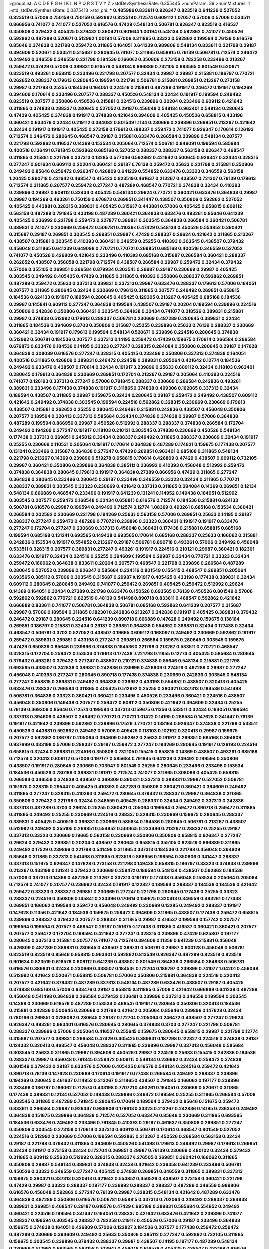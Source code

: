 >groupList:
A C D E F G H I K L
N P Q R S T V Y Z 
>stdDevSynthesisRate:
0.355445 
>numParam:
39
>numMixtures:
1
>std_stdDevSynthesisRate:
0.0375413
>std_phi:
***
0.485986 0.833611 0.926347 0.823519 0.641239 0.527052 0.823519 0.57006 0.750159 0.750159
0.592862 0.823519 0.712574 0.609112 1.07057 0.57006 0.57006 0.533511 0.866956 0.741077
0.741077 0.527052 0.616576 0.47429 0.548134 0.506781 0.926347 0.823519 0.416537 0.350806
0.379432 0.405425 0.379432 0.360421 0.901634 1.00194 0.548134 0.592862 0.741077 0.450526
0.592862 0.487289 0.520671 0.512992 1.00194 0.57006 0.311865 0.33323 0.592862 0.199594
0.76139 0.616576 0.85646 0.374838 0.221798 0.259472 0.311865 0.164051 0.641239 0.989806
0.548134 0.833611 0.221798 0.29187 0.394609 0.520671 0.533511 0.315687 0.280645 0.741077
0.311865 0.658815 0.76139 0.506781 0.712574 0.246472 0.249492 0.346559 0.346559 0.221798
0.184536 0.166062 0.350806 0.273158 0.782258 0.233496 0.213267 0.259472 0.47429 0.57006
0.389831 0.616576 0.548134 0.666889 0.732105 0.693565 0.801549 0.520671 0.823519 0.493261
0.658815 0.233496 0.221798 0.207577 0.32434 0.29987 0.29987 0.215881 0.186797 0.770721
0.262652 0.288337 0.179613 0.280645 0.199594 0.221798 0.506781 0.215881 0.269851 0.213267
0.273158 0.29987 0.221798 0.25255 0.184536 0.164051 0.224516 0.215881 0.487289 0.191917
0.246472 0.191917 0.194269 0.394609 0.170614 0.233496 0.207577 0.288337 0.450526 0.548134
0.32434 0.191917 0.199594 0.249492 0.823519 0.207577 0.350806 0.450526 0.215881 0.224516
0.239896 0.20204 0.233496 0.609112 0.421642 0.311865 0.374838 0.288337 0.280645 0.527052
0.29187 0.456048 0.548134 0.963401 0.548134 0.280645 0.47429 0.405425 0.374838 0.191917
0.374838 0.421642 0.394609 0.405425 0.450526 0.658815 0.433198 0.360421 0.633476 0.32434
0.219112 0.384082 0.801549 1.1134 0.230669 0.239896 0.269851 0.213267 0.421642 0.32434
0.191917 0.191917 0.405425 0.273158 0.179613 0.288337 0.259472 0.741077 0.926347 0.170614
0.126193 0.712574 0.246472 0.280645 0.468547 0.29187 0.215881 0.633476 0.266584 0.239896
0.548134 0.207577 0.221798 0.592862 0.416537 0.14369 0.153534 0.205064 0.712574 0.506781
0.846091 0.199594 0.585684 0.400516 0.136491 0.791845 0.592862 0.685168 0.527052 0.288337
0.288337 0.563158 0.926347 0.468547 0.311865 0.215881 0.221798 0.337313 0.13285 0.577046
0.592862 0.421642 0.500645 0.926347 0.32434 0.328315 0.277247 0.901634 0.609112 0.20204
0.360421 0.29187 0.76139 0.259472 0.25633 0.221798 0.215881 0.350806 0.249492 0.85646
0.259472 0.926347 0.426809 0.641239 0.554852 0.633476 0.33323 0.346559 0.563158 1.20425
0.890718 0.421642 0.468547 0.415423 0.823519 0.461637 0.213267 0.438507 0.721307 0.76139
0.179613 0.712574 0.311865 0.207577 0.259472 0.277247 0.487289 0.468547 0.770721 0.374838
0.32434 0.410393 0.239896 0.29987 0.609112 0.32434 0.405425 0.548134 0.29624 0.770721
0.360421 0.633476 0.364838 0.29987 0.29987 0.194269 0.493261 0.750159 0.676873 0.269851
0.341447 0.438507 0.350806 0.592862 0.527052 0.405425 0.443881 0.328315 0.389831 0.405425
0.315687 0.443881 0.57006 0.405425 0.658815 0.609112 0.563158 0.487289 0.791845 0.433198
0.487289 0.360421 0.364838 0.633476 0.493261 0.85646 0.641239 0.405425 0.236992 0.221798
0.259472 0.227877 0.389831 0.303545 0.364838 0.266584 0.360421 0.506781 0.389831 0.741077
0.230669 0.259472 0.506781 0.410393 0.47429 0.548134 0.450526 0.554852 0.360421 0.315687
0.29187 0.269851 0.303545 0.269851 0.29987 0.47429 0.288337 0.29624 0.421642 0.311865
0.213267 0.438507 0.215881 0.303545 0.410393 0.360421 0.346559 0.25255 0.410393 0.303545
0.438507 0.379432 0.456048 0.311865 0.641239 0.649098 0.770721 0.770721 0.269851 0.685168
0.400516 0.346559 0.527052 0.741077 0.450526 0.426809 0.421642 0.233496 0.410393 0.685168
0.315687 0.266584 0.360421 0.288337 0.262652 0.438507 0.356058 0.221798 0.712574 0.438507
0.266584 0.29987 0.259472 0.32434 0.379432 0.57006 0.355105 0.269851 0.266584 0.879934
0.303545 0.29987 0.29187 0.230669 0.29987 0.405425 0.303545 0.249492 0.405425 0.47429
0.311865 0.311865 0.410393 0.350806 0.288337 0.592862 0.269851 0.487289 0.259472 0.25633
0.337313 0.389831 0.337313 0.29987 0.633476 0.288337 0.179613 0.57006 0.164051 0.207577
0.311865 0.280645 0.32434 0.230669 0.179613 0.311865 0.207577 0.249492 0.269851 0.658815
0.184536 0.624133 0.191917 0.189594 0.280645 0.405425 0.129305 0.213267 0.405425 0.685168
0.184536 0.29987 0.145841 0.609112 0.277247 0.364838 0.199594 0.438507 0.29187 0.20204
0.189594 0.239896 0.224516 0.350806 0.242836 0.350806 0.360421 0.303545 0.364838 0.32434
0.741077 0.218526 0.389831 0.215881 0.29987 0.374838 0.512992 0.179613 0.288337 0.506781
0.230669 0.487289 0.280645 0.389831 0.32434 0.311865 0.184536 0.394609 0.3703 0.350806
0.315687 0.25255 0.239896 0.25633 0.76139 0.288337 0.230669 0.360421 0.32434 0.191917
0.179613 0.199594 0.548134 0.520671 0.239896 0.224516 0.280645 0.374838 0.512992 0.506781
0.184536 0.207577 0.337313 0.14195 0.259472 0.47429 0.159675 0.170614 0.266584 0.266584
0.676873 0.633476 0.184536 0.14195 0.33323 0.277247 0.328315 0.284084 0.350806 0.280645
0.29187 0.147628 0.364838 0.308089 0.616576 0.277247 0.328315 0.405425 0.233496 0.350806
0.337313 0.374838 0.164051 0.400516 0.311865 0.426809 0.389831 0.246472 0.224516 0.389831
0.205064 0.421642 0.12774 0.184536 0.249492 0.633476 0.438507 0.170614 0.32434 0.191917
0.239896 0.25633 0.609112 0.32434 0.118103 0.963401 0.280645 0.179613 0.364838 0.230669
0.269851 0.172704 0.213267 0.29187 0.205064 0.410393 0.224516 0.741077 0.126193 0.337313
0.277247 0.57006 0.791845 0.288337 0.230669 0.266584 0.242836 0.493261 0.389831 0.233496
0.177438 0.374838 0.191917 0.311865 0.374838 0.499306 0.162065 0.337313 0.32434 0.189594
0.438507 0.311865 0.29987 0.159675 0.32434 0.280645 0.29187 0.259472 0.249492 0.438507
0.609112 0.421642 0.249492 0.374838 0.303545 0.199594 0.224516 0.592862 0.328315 0.230669
0.230669 0.179613 0.438507 0.215881 0.262652 0.25255 0.280645 0.249492 0.215881 0.242836
0.438507 0.456048 0.350806 0.207577 0.189594 0.320413 0.337313 0.585684 0.32434 0.374838
0.374838 0.29987 0.57006 0.364838 0.487289 0.199594 0.866956 0.29987 0.450526 0.512992
0.288337 0.288337 0.374838 0.266584 0.172704 0.249492 0.194269 0.277247 0.191917 0.118103
0.210121 0.303545 0.374838 0.230669 0.450526 0.548134 0.177438 0.337313 0.269851 0.245812
0.32434 0.288337 0.249492 0.311865 0.288337 0.230669 0.32434 0.191917 0.25255 0.230669
0.110531 0.205064 0.191917 0.170614 0.364838 0.487289 0.174821 0.159675 0.177438 0.207577
0.131241 0.233496 0.315687 0.364838 0.277247 0.47429 0.269851 0.963401 0.685168 0.311865
0.548134 0.221798 0.213267 0.14369 0.239896 0.519278 0.658815 0.170614 0.426809 0.47429
0.438507 0.609112 0.732105 0.29987 0.360421 0.350806 0.239896 0.364838 0.385112 0.236992
0.410393 0.456048 0.512992 0.259472 0.374838 0.364838 0.280645 0.179613 0.191917 0.364838
0.27389 0.866956 0.47429 0.311865 0.277247 0.364838 0.280645 0.233496 0.280645 0.29187
0.233496 0.346559 0.33323 0.32434 0.311865 0.770721 0.288337 0.389831 0.303545 0.33323
0.230669 0.421642 0.337313 0.311865 0.284084 0.14369 0.269851 0.12134 0.548134 0.666889
0.468547 0.233496 0.191917 0.641239 0.131241 0.114952 0.149438 0.164051 0.512992 0.303545
0.207577 0.259472 0.168548 0.32434 0.658815 0.616576 0.712574 0.184536 0.215881 0.624133
0.506781 0.616576 0.29987 0.199594 0.249492 0.712574 0.12774 1.08369 0.493261 0.685168
0.153534 0.360421 0.266584 0.202582 0.230669 0.221798 0.194269 0.25633 0.563158 0.57006
0.269851 0.25633 0.14195 0.29187 0.288337 0.277247 0.259472 0.487289 0.770721 0.239896
0.33323 0.360421 0.191917 0.191917 0.633476 0.277247 0.172704 0.277247 0.230669 0.337313
0.456048 0.360421 0.177438 0.215881 0.658815 0.685168 0.199594 0.685168 0.131241 0.693565
0.149438 0.693565 0.170614 0.685168 0.288337 0.25633 0.166062 0.215881 0.242836 0.153534
0.191917 0.554852 0.213267 0.29187 0.506781 0.890718 0.493261 0.57006 0.249492 0.456048
0.533511 0.328315 0.207577 0.389831 0.277247 0.493261 0.191917 0.224516 0.210121 0.29987
0.360421 0.182301 0.633476 0.191917 0.32434 0.224516 0.25255 0.394609 0.199594 0.29987
0.32434 0.770721 0.33323 0.32434 0.259472 0.166062 0.364838 0.833611 0.20204 0.207577
0.468547 0.221798 0.239896 0.266584 0.487289 0.280645 0.527052 0.239896 0.926347 0.585684
0.224516 0.801549 0.155415 0.468547 0.269851 0.205064 0.693565 0.385112 0.57006 0.303545
0.315687 0.29987 0.191917 0.405425 0.433198 0.177438 0.389831 0.32434 0.609112 0.280645
0.280645 0.249492 0.741077 0.259472 0.269851 0.405425 0.259472 0.512992 0.29624 0.14369
0.164051 0.32434 0.27389 0.221798 0.633476 0.450526 0.693565 0.76139 0.450526 0.801549
0.57006 0.592862 0.592862 0.770721 0.823519 0.48139 0.541498 0.890718 0.833611 0.468547
0.592862 0.421642 0.666889 0.833611 0.741077 0.506781 0.364838 0.506781 0.685168 0.592862
0.641239 0.207577 0.315687 0.29987 0.57006 0.189594 0.311865 0.182301 0.242836 0.213267
0.242836 0.191917 0.405425 0.389831 0.379432 0.246472 0.29187 0.280645 0.224516 0.641239
0.890718 0.666889 0.147628 0.249492 0.159675 0.138164 0.269851 0.186797 0.215881 0.32434
0.29187 0.269851 0.364838 0.554852 0.389831 0.32434 0.177438 0.32434 0.468547 0.506781
0.3703 0.527052 0.438507 0.19665 0.609112 0.168097 0.249492 0.230669 0.592862 0.191917
0.259472 0.389831 0.269851 0.433198 0.277247 0.269851 0.266584 0.159675 0.280645 0.303545
0.159675 0.47429 0.650839 0.85646 0.239896 0.374838 0.184536 0.221798 0.213267 0.533511
0.770721 0.468547 0.328315 0.172704 0.259472 0.153534 0.179613 0.177438 0.221798 0.11955
0.12774 0.405425 0.585684 0.280645 0.379432 0.493261 0.379432 0.277247 0.438507 0.210121
0.374838 0.85646 0.548134 0.215881 0.221798 0.693565 0.438507 0.242836 0.389831 0.242836
0.239896 0.426809 0.224516 0.487289 0.29987 0.277247 0.456048 0.410393 0.277247 0.280645
0.890718 0.177438 0.374838 0.230669 0.242836 0.303545 0.548134 0.277247 0.658815 0.389831
0.249492 0.364838 0.236992 0.433198 0.554852 0.438507 0.320413 0.405425 0.633476 0.288337
0.266584 0.311865 0.405425 0.512992 0.25255 0.360421 0.337313 0.184536 0.541498 0.506781
0.364838 0.33323 0.360421 0.360421 0.233496 0.450526 0.233496 0.360421 0.224516 0.438507
0.456048 0.350806 0.149438 0.207577 0.259472 0.609112 0.350806 0.421642 0.394609 0.32434
0.25255 0.76139 0.369309 0.85646 0.712574 0.199594 0.337313 0.159675 0.11356 0.533511
0.32434 0.164051 0.199594 0.337313 0.394609 0.438507 0.249492 0.770721 0.770721 1.01422
0.14195 0.266584 0.147628 0.341447 0.76139 0.191917 0.421642 0.239896 0.592862 0.239896
0.17529 0.770721 0.138164 0.926347 0.374838 0.221798 0.533511 0.450526 0.443881 0.592862
0.249492 0.57006 0.405425 0.118103 0.102192 0.320413 0.29987 0.159675 0.207577 0.592862
0.186797 0.205064 0.394609 0.592862 0.25633 0.191917 0.269851 0.685168 0.394609 0.937699
0.433198 0.57006 0.288337 0.29187 0.259472 0.277247 0.194269 0.280645 0.191917 0.126193
0.224516 0.658815 0.32434 0.389831 0.224516 0.350806 0.732105 0.155415 0.658815 0.14369
0.438507 0.493261 0.685168 0.712574 0.320413 0.609112 0.57006 0.197177 0.585684 0.791845
0.641239 0.249492 0.199594 0.350806 0.438507 0.191917 0.280645 0.230669 0.703947 0.801549
0.25255 0.280645 0.233496 0.233496 0.153534 0.184536 0.450526 0.780166 0.389831 0.191917
0.712574 0.741077 0.311865 0.308089 0.405425 0.658815 0.266584 0.346559 0.374838 0.438507
0.369309 0.360421 0.337313 0.389831 0.29987 0.527052 0.506781 0.151675 0.328315 0.295447
0.405425 0.410393 0.487289 0.350806 0.360421 0.360421 0.394609 0.249492 0.311865 0.277247
0.328315 0.410393 0.259472 0.280645 0.379432 0.288337 0.29987 0.364838 0.311865 0.350806
0.379432 0.221798 0.32434 0.346559 0.405425 0.288337 0.32434 0.249492 0.337313 0.242836
0.337313 0.487289 0.3703 0.29624 0.25255 0.360421 0.205064 0.199594 0.259472 0.890718
0.259472 0.311865 0.311865 0.249492 0.25255 0.230669 0.224516 0.288337 0.328315 0.230669
0.159675 0.280645 0.288337 0.389831 0.405425 0.400516 0.389831 0.230669 0.585684 0.184536
0.280645 0.506781 0.213267 0.438507 0.512992 0.249492 0.355105 0.269851 0.554852 0.500645
0.233496 0.213267 0.288337 0.25255 0.29187 0.337313 0.33323 0.230669 0.19665 0.563158
0.230669 0.350806 0.350806 0.658815 0.926347 0.277247 0.29624 0.379432 0.269851 0.20204
0.438507 0.280645 0.658815 0.355105 0.823519 0.666889 0.311865 0.249492 0.17529 0.239896
0.221798 0.541498 0.311865 0.337313 0.184536 0.221798 0.456048 0.394609 0.85646 0.311865
0.337313 0.541498 0.311865 0.823519 0.866956 0.199594 0.350806 0.341447 0.288337 0.337313
0.151675 0.926347 0.147628 0.273158 0.221798 0.149438 0.658815 0.186797 0.33323 0.374838
0.239896 0.213267 0.433198 0.131241 0.379432 0.230669 0.259472 0.189594 0.548134 0.438507
0.592862 0.184536 0.57006 0.337313 0.14369 0.487289 0.213267 0.337313 0.191917 0.177438
0.456048 0.153534 0.205064 0.205064 0.712574 0.741077 0.207577 0.236992 0.32434 0.191917
0.122827 0.189594 0.288337 0.184536 0.184536 0.421642 0.259472 0.33323 0.288337 0.269851
0.230669 0.277247 0.221798 0.280645 0.177438 0.25255 0.33323 0.288337 0.224516 0.350806
0.145841 0.233496 0.170614 0.159675 0.320413 0.346559 0.493261 0.177438 0.269851 0.166062
0.199594 0.259472 0.456048 0.249492 0.230669 0.13285 0.249492 0.288337 0.191917 0.147628
0.11356 0.421642 0.184536 0.159675 0.259472 0.394609 0.311865 0.438507 0.177438 0.259472
0.658815 0.239896 0.288337 0.379432 0.207577 0.288337 0.311865 0.29987 0.416537 0.199594
0.157742 0.207577 0.199594 0.199594 0.207577 0.468547 0.29187 0.151675 0.177438 0.311865
0.416537 0.360421 0.360421 0.207577 0.207577 0.259472 0.172704 0.199594 0.421642 0.277247
0.328315 0.239896 0.47429 0.625807 0.197177 0.280645 0.337313 0.215881 0.207577 0.741077
0.712574 0.394609 0.11356 0.641239 0.215881 0.456048 0.426809 0.487289 0.389831 0.280645
0.438507 0.389831 0.506781 0.29987 0.600128 0.456048 0.506781 0.823519 0.823519 0.85646
0.658815 0.963401 0.592862 0.813549 0.926347 0.487289 0.823519 0.823519 0.901634 0.823519
0.616576 0.609112 0.641239 0.438507 0.801549 0.364838 0.266584 0.364838 0.506781 0.616576
0.389831 0.32434 0.230669 0.438507 0.184536 0.172704 0.186797 0.239896 0.741077 1.04201
0.456048 0.512992 0.421642 0.520671 0.658815 0.506781 0.57006 0.350806 0.215881 0.364838
0.224516 0.320413 0.207577 0.421642 0.379432 0.487289 0.337313 0.548134 0.487289 0.633476
0.438507 0.29187 0.405425 0.374838 0.685168 0.57006 0.633476 0.29187 0.658815 0.311865
0.57006 0.421642 0.666889 0.641239 0.487289 0.456048 0.541498 0.364838 0.266584 0.379432
0.136491 0.239896 0.337313 0.346559 0.199594 0.303545 0.14369 0.230669 0.616576 0.487289
0.153534 0.468547 0.191917 0.280645 0.350806 0.320413 0.184536 0.215881 0.242836 0.500645
0.230669 0.221798 0.421642 0.205064 0.85646 0.239896 0.147628 0.32434 0.780166 0.269851
0.0786092 0.280645 0.29187 0.172704 0.205064 0.246472 0.438507 0.277247 0.29624 0.926347
0.493261 0.963401 0.616576 0.280645 0.280645 0.374838 0.3703 0.277247 0.221798 0.506781
0.288337 0.239896 0.57006 0.205064 0.416537 0.255645 0.159675 0.280645 0.658815 0.29987
0.221798 0.12774 0.315687 0.207577 0.389831 0.266584 0.47429 0.405425 0.389831 0.187298
0.122827 0.224516 0.374838 0.29187 0.124332 0.320413 0.468547 0.456048 0.288337 0.311865
0.239896 0.29987 0.337313 0.456048 0.585684 0.303545 0.25633 0.311865 0.29987 0.394609
0.450526 0.29987 0.224516 0.25633 0.155415 0.242836 0.184536 0.288337 0.29987 0.456048
0.791845 0.259472 0.609112 0.548134 0.236992 0.32434 0.259472 0.374838 0.801549 0.379432
0.29187 0.633476 0.57006 0.405425 0.616576 0.548134 0.224516 0.259472 0.421642 0.890718
0.76139 0.147628 0.230669 0.170614 0.191917 0.177438 0.266584 0.249492 0.288337 0.239896
0.194269 0.280645 0.461637 0.114952 0.213267 0.311865 0.438507 0.791845 0.166062 0.197177
0.239896 0.233496 0.186797 0.166062 0.712574 0.433198 0.770721 0.493261 0.164051 0.230669
0.520671 0.311865 0.177438 0.389831 0.12134 0.527052 0.149438 0.239896 0.246472 0.199594
0.25255 0.311865 0.266584 0.57006 0.303545 0.311865 0.487289 0.791845 0.280645 0.170614
0.189594 0.379432 0.85646 0.151675 0.259472 0.833611 0.266584 0.29987 0.926347 0.989806
0.179613 0.33323 0.213267 0.242836 0.14195 0.236358 0.249492 0.364838 0.151675 0.239896
0.364838 0.712574 0.527052 0.633476 0.85646 0.230669 0.311865 0.693565 0.184536 0.633476
0.249492 0.233496 0.791845 0.410393 0.29187 0.461637 0.350806 0.269851 0.277247 0.350806
0.303545 0.273158 0.170614 0.337313 0.609112 0.506781 0.170614 0.468547 0.801549 0.527052
0.224516 0.512992 0.230669 0.57006 0.199594 0.592862 0.213267 0.450526 0.266584 0.563158
0.32434 0.29187 0.221798 0.379432 0.311865 0.394609 0.450526 0.541498 0.179613 0.249492
0.29987 0.179613 0.269851 0.32434 0.191917 0.273158 0.32434 0.172704 0.269851 0.29987
0.76139 0.230669 0.480102 0.32434 0.379432 0.311865 0.609112 0.25633 0.512992 0.328315
0.288337 0.276505 0.269851 0.360421 0.166062 0.311865 0.350806 0.29987 0.548134 0.389831
0.374838 0.32434 0.421642 0.236358 0.641239 0.233496 0.506781 0.450526 0.33323 0.346559
0.277247 0.405425 0.374838 0.269851 0.346559 0.311865 0.389831 0.337313 0.159675 0.360421
0.337313 0.320413 0.421642 0.554852 0.450526 0.438507 0.273158 0.360421 0.221798 0.47429
0.29987 0.33323 0.288337 0.197177 0.236992 0.288337 0.288337 0.487289 0.346559 0.989806
0.616576 0.456048 0.592862 0.277247 0.76139 0.29987 0.328315 0.548134 0.421642 0.487289
0.633476 0.364838 0.487289 0.350806 0.616576 0.506781 0.658815 0.337313 0.702064 0.249492
0.288337 0.364838 0.389831 0.269851 0.468547 0.29187 0.616576 0.47429 0.685168 0.389831
0.585684 0.554852 0.249492 0.360421 0.224516 0.199594 0.341447 0.164051 0.288337 0.421642
0.633476 0.421642 0.239896 0.741077 0.288337 0.199594 0.303545 0.288337 0.782258 0.219112
0.450526 0.57006 0.29187 0.233496 0.364838 0.159675 0.374838 0.164051 0.426809 0.57006
0.122827 0.184536 0.207577 0.177438 0.259472 0.259472 0.487289 0.230669 0.394609 0.249492
0.25633 0.350806 0.385112 0.277247 0.592862 0.732105 0.311865 0.159675 0.303545 0.239896
0.379432 0.288337 0.29987 0.438507 0.14195 0.197177 0.487289 0.548134 0.230669 0.512992
0.693565 0.563158 0.703947 0.456048 0.616576 0.405425 0.438507 0.433198 0.616576 0.280645
0.823519 0.456048 0.421642 0.506781 0.269851 0.337313 0.32434 0.346559 0.364838 0.389831
0.405425 0.224516 0.307265 0.29187 0.32434 0.506781 0.548134 0.25255 0.337313 0.693565
0.47429 0.249492 0.563158 0.890718 0.527052 0.32434 0.506781 0.374838 0.676873 0.320413
0.288337 0.350806 0.311865 0.577046 0.360421 0.658815 0.259472 0.346559 0.493261 0.833611
0.438507 0.57006 0.506781 0.350806 0.394609 0.230669 0.33323 0.242836 0.438507 0.311865
0.450526 0.337313 0.280645 0.421642 0.346559 0.641239 0.394609 0.337313 0.554852 0.186797
0.215881 0.379432 0.456048 0.280645 0.374838 0.25633 0.379432 0.29187 0.405425 0.29987
0.374838 0.280645 0.548134 0.277247 0.901634 0.487289 0.364838 0.374838 0.311865 0.548134
0.405425 0.280645 0.421642 0.563158 0.389831 0.421642 0.506781 0.259472 0.394609 0.410393
0.633476 0.284846 0.712574 0.205064 0.221798 0.259472 0.57006 0.791845 0.224516 0.25633
0.641239 0.219112 0.443881 0.246472 0.29187 0.0873541 0.197177 0.379432 0.592862 0.215881
0.230669 0.184536 0.199594 0.166062 0.288337 0.277247 0.191917 0.147628 0.350806 0.29987
0.506781 0.456048 0.266584 0.184536 0.269851 0.233496 0.213267 0.563158 0.770721 0.221798
0.487289 0.215881 0.239896 0.364838 0.269851 0.29987 0.346559 0.548134 0.221798 0.230669
0.527052 0.14369 0.157742 0.184536 0.29624 0.172704 0.308089 0.57006 0.364838 0.147628
0.249492 0.284846 0.269851 0.280645 0.166062 0.172704 0.33323 0.741077 0.512992 0.823519
0.249492 0.166062 0.207577 0.218526 0.364838 0.421642 0.350806 0.47429 0.215881 0.246472
0.364838 0.456048 0.548134 0.249492 0.249492 0.29624 0.315687 0.303545 0.456048 0.215881
0.311865 0.33323 0.346559 0.389831 0.311865 0.416537 0.433198 0.360421 0.410393 0.186797
0.394609 0.389831 0.29987 0.389831 0.262652 0.29187 0.438507 0.405425 0.315687 0.405425
0.712574 0.319556 0.405425 1.1134 0.693565 0.29187 0.266584 0.616576 0.732105 0.57006
0.57006 0.468547 0.350806 0.47429 0.320413 0.239896 0.801549 0.389831 0.350806 0.426809
0.341447 0.527052 0.400516 0.303545 0.288337 0.32434 0.493261 0.364838 0.833611 0.450526
0.641239 0.350806 0.389831 0.239896 0.438507 0.468547 0.468547 0.379432 0.215881 0.703947
0.493261 0.280645 0.280645 0.346559 0.456048 0.487289 0.609112 0.493261 0.685168 0.47429
0.249492 0.468547 0.456048 0.456048 0.360421 0.685168 0.311865 0.239896 0.57006 0.741077
0.337313 0.350806 0.585684 0.421642 0.585684 0.770721 0.450526 0.609112 0.341447 0.487289
0.337313 0.239896 0.32434 0.346559 0.443881 0.433198 0.585684 0.685168 0.227877 0.207577
0.249492 0.311865 0.288337 0.355105 0.487289 0.269851 0.421642 0.114952 0.468547 0.186797
0.29987 0.269851 0.29187 0.456048 0.389831 0.315687 0.249492 0.548134 0.288337 0.364838
0.433198 0.32434 0.379432 0.269851 0.182301 0.846091 0.548134 0.438507 0.450526 0.25255
0.364838 0.360421 0.259472 0.456048 0.29987 0.288337 0.658815 0.493261 0.266584 0.666889
0.266584 0.405425 0.989806 0.315687 0.350806 0.374838 0.389831 0.280645 0.277247 0.685168
0.658815 0.369309 0.224516 0.177438 0.823519 0.280645 0.191917 0.224516 0.207577 0.249492
0.191917 0.11356 0.685168 0.277247 0.249492 0.592862 0.315687 0.394609 0.259472 0.47429
0.405425 0.191917 0.277247 0.823519 0.721307 0.213267 0.168097 0.13285 0.242836 0.389831
0.57006 0.341447 0.468547 0.487289 0.512992 0.191917 0.385112 0.770721 0.230669 0.164051
0.246472 0.221798 0.227877 0.227877 0.33323 0.350806 0.277247 0.239896 0.239896 0.29187
0.259472 0.177438 0.184536 0.249492 0.389831 0.527052 0.249492 0.230669 0.410393 0.109193
0.29987 0.215881 0.184536 0.153534 0.166062 0.29187 0.215881 0.207577 0.259472 0.341447
0.249492 0.191917 0.337313 0.47429 0.277247 0.215881 0.32434 0.249492 0.249492 0.25633
0.239896 0.433198 0.85646 0.303545 0.394609 0.379432 0.379432 0.32434 0.487289 0.311865
0.76139 0.85646 0.25633 0.426809 0.311865 0.541498 0.433198 0.337313 0.269851 0.277247
0.616576 0.172704 0.14195 0.315687 0.487289 0.199594 0.801549 0.249492 0.153534 0.10628
0.712574 0.224516 0.32434 0.230669 0.693565 0.249492 0.230669 0.249492 0.153534 0.215881
0.213267 0.609112 0.242836 0.823519 0.658815 0.592862 0.199594 0.17529 0.703947 0.770721
0.224516 0.350806 0.405425 0.410393 0.311865 0.191917 0.259472 0.394609 0.770721 0.379432
0.47429 0.379432 0.487289 0.29187 0.159675 0.233496 0.280645 0.29987 0.199594 0.32434
0.239896 0.616576 0.394609 0.421642 0.360421 0.280645 0.410393 0.239896 0.159675 0.823519
0.109193 0.239896 0.374838 0.32434 0.462875 0.506781 0.685168 0.666889 0.487289 0.215881
0.224516 0.57006 0.205064 0.246472 0.249492 0.199594 1.0294 0.230669 0.280645 0.239896
0.33323 0.284846 0.389831 0.249492 0.770721 0.410393 0.262652 0.346559 0.207577 0.249492
0.658815 0.433198 0.405425 0.199594 0.394609 0.224516 0.374838 0.456048 0.47429 0.374838
0.259472 0.350806 0.801549 0.239896 0.456048 0.693565 0.578593 0.421642 0.823519 0.791845
0.770721 0.221798 0.823519 0.685168 0.280645 0.159675 0.374838 0.741077 0.179613 0.233496
0.355105 0.170614 0.32434 0.512992 0.487289 0.273158 0.230669 0.134478 0.405425 0.170614
0.506781 0.541498 0.138164 0.249492 0.151675 0.450526 0.259472 0.712574 0.239896 0.227877
0.450526 0.609112 0.29987 0.616576 0.159675 0.191917 0.374838 0.224516 0.360421 0.215881
0.277247 0.277247 0.616576 0.277247 0.233496 0.224516 0.197177 0.184536 0.269851 0.280645
0.242836 0.585684 0.199594 0.29987 0.450526 0.249492 0.29987 0.213267 0.259472 0.249492
0.364838 0.230669 0.218526 0.288337 0.191917 0.33323 0.29987 0.389831 0.221798 0.239896
0.770721 0.76139 0.199594 0.159675 0.199594 0.280645 0.230669 0.213267 0.29187 0.288337
0.259472 0.266584 0.17529 0.379432 0.249492 0.266584 0.32434 0.177438 0.249492 0.259472
0.242836 0.770721 0.213267 0.616576 0.346559 0.215881 0.213267 0.350806 0.303545 0.224516
0.280645 0.249492 0.236992 0.29987 0.269851 0.379432 0.126193 0.421642 0.389831 0.666889
0.712574 0.346559 0.29187 0.280645 0.259472 0.405425 0.33323 0.213267 0.199594 0.239896
0.592862 0.563158 0.693565 0.172704 0.57006 0.741077 0.823519 0.266584 0.224516 0.421642
0.641239 0.182301 0.145841 0.29987 0.32434 0.239896 0.416537 0.416537 0.311865 0.732105
0.199594 0.280645 0.269851 0.527052 0.666889 0.269851 0.269851 0.246472 0.350806 0.616576
0.389831 0.433198 0.191917 0.47429 0.273158 0.29987 0.295447 0.527052 0.506781 0.493261
0.311865 0.233496 0.205064 0.221798 0.259472 0.164051 0.145841 0.227877 0.374838 0.29187
0.315687 0.512992 0.32434 0.456048 0.438507 0.633476 0.288337 0.416537 0.741077 0.230669
0.350806 0.218526 0.262652 0.450526 0.266584 0.32434 0.122827 0.433198 0.159675 0.374838
0.213267 0.389831 0.184536 0.438507 0.337313 0.14195 0.205064 0.215881 0.433198 0.379432
0.199594 0.136491 0.249492 0.25255 0.554852 0.47429 0.456048 0.191917 0.421642 0.12774
0.813549 0.0839944 0.239896 0.29187 0.29987 0.179613 0.770721 0.548134 0.230669 0.527052
0.712574 0.350806 0.246472 0.215881 0.421642 0.213267 0.311865 0.273158 0.592862 0.328315
0.57006 0.249492 0.320413 0.438507 0.0944822 0.288337 0.527052 0.126193 0.47429 0.341447
0.592862 0.554852 0.337313 0.311865 0.520671 0.506781 0.563158 0.456048 0.926347 0.585684
0.57006 0.374838 0.741077 0.57006 0.426809 0.360421 0.379432 0.554852 0.527052 0.641239
0.456048 0.741077 0.438507 0.280645 0.456048 0.410393 0.685168 0.337313 0.269851 0.624133
0.230669 0.197177 0.456048 0.410393 0.224516 0.269851 0.337313 0.374838 0.415423 0.438507
0.259472 0.346559 0.360421 0.170614 0.337313 0.311865 0.197177 0.364838 0.224516 0.14195
0.633476 0.32434 0.191917 0.17529 0.227877 0.487289 0.47429 0.450526 0.374838 0.230669
0.421642 0.249492 0.85646 0.405425 0.191917 0.280645 0.259472 0.658815 0.791845 0.506781
0.548134 0.25255 0.273158 0.703947 0.32434 0.577046 0.249492 0.374838 0.177438 0.456048
0.346559 0.554852 0.269851 0.527052 0.520671 0.456048 0.405425 0.443881 0.487289 0.585684
0.350806 0.506781 0.262652 0.456048 0.493261 0.750159 0.438507 0.221798 0.230669 0.405425
0.249492 0.249492 0.438507 0.456048 0.563158 0.527052 0.548134 0.259472 0.259472 0.416537
0.487289 0.633476 0.433198 0.421642 0.29187 0.47429 0.499306 0.658815 0.269851 0.350806
0.29187 0.288337 0.227267 0.685168 0.360421 0.47429 0.421642 0.249492 0.337313 0.280645
0.230669 0.205064 0.29987 0.360421 0.658815 0.213267 0.266584 0.266584 0.421642 0.585684
0.438507 0.29987 0.33323 0.389831 0.421642 0.350806 0.712574 0.416537 0.311865 0.311865
0.468547 0.421642 0.791845 0.712574 0.389831 0.199594 0.433198 0.346559 0.337313 0.394609
0.355105 0.311865 0.410393 0.221798 0.527052 0.29187 0.259472 0.311865 0.833611 0.205064
0.277247 0.194269 0.57006 0.493261 0.177438 0.303545 0.25633 0.712574 0.592862 0.153534
0.221798 0.215881 0.224516 0.184536 0.149438 0.199594 0.219112 0.337313 0.364838 0.207577
0.468547 0.273158 0.191917 0.14195 0.29187 0.311865 0.389831 0.741077 0.577046 0.118103
0.157742 0.249492 0.189594 0.184536 0.350806 0.11955 0.213267 0.32434 0.506781 0.249492
0.233496 0.438507 0.239896 0.506781 0.191917 0.186797 0.741077 0.29987 0.224516 0.186797
0.633476 0.633476 0.215881 0.239896 0.277247 0.280645 0.346559 0.284084 0.168097 0.239896
0.179613 0.230669 0.159675 0.179613 0.199594 0.186797 0.207577 0.199594 0.259472 0.666889
0.215881 0.311865 0.157742 0.269851 0.239896 0.114952 0.456048 0.658815 0.32434 0.374838
0.410393 0.421642 0.433198 0.109193 0.177438 0.239896 0.153534 0.468547 0.194269 0.230669
0.563158 0.236992 0.915132 0.262652 0.328315 0.118103 0.233496 0.25633 0.277247 0.277247
0.191917 0.221798 0.32434 0.676873 0.249492 0.311865 0.280645 0.159675 0.266584 0.633476
0.456048 0.585684 0.379432 0.389831 0.315687 0.541498 0.155415 0.12774 0.512992 0.364838
0.346559 0.712574 0.926347 0.273158 0.239896 0.233496 0.0982615 0.166062 0.269851 0.177438
0.33323 0.29987 0.360421 0.25255 0.592862 0.262652 0.364838 1.07057 0.890718 0.963401
0.405425 0.147628 0.288337 0.76139 0.616576 0.230669 0.32434 0.177438 0.249492 0.191917
0.288337 0.170614 0.184536 0.666889 0.249492 0.355105 0.374838 0.76139 0.303545 0.641239
0.456048 0.963401 0.25255 0.199594 0.269851 0.262652 0.239896 0.233496 0.147628 0.341447
0.315687 0.315687 0.170614 0.213267 0.205064 0.741077 0.426809 0.405425 0.205064 0.280645
0.191917 0.29187 0.585684 0.269851 0.159675 0.236992 0.288337 0.374838 0.741077 0.315687
0.337313 0.138164 0.259472 0.32434 1.0294 0.915132 0.215881 0.288337 0.658815 0.159675
1.12704 0.487289 0.633476 0.732105 0.266584 0.625807 0.350806 0.823519 0.421642 0.337313
0.379432 0.164051 0.33323 0.400516 0.277247 0.360421 0.14195 0.389831 0.236992 0.277247
0.184536 0.280645 0.450526 0.364838 0.266584 0.506781 0.57006 0.166062 0.487289 0.801549
0.554852 0.633476 0.346559 0.280645 0.239896 0.468547 0.199594 0.32434 0.658815 0.394609
0.153534 0.186797 0.288337 0.182301 0.177438 0.32434 0.179613 0.350806 0.266584 0.147628
0.194269 0.207577 0.184536 0.239896 0.468547 0.29187 0.405425 0.658815 0.658815 0.548134
0.426809 0.239896 0.186797 0.259472 0.227877 0.364838 0.249492 0.600128 0.184536 0.159675
0.25633 0.666889 0.320413 0.288337 0.48139 0.259472 0.85646 0.242836 0.25633 0.350806
0.527052 0.308089 0.191917 0.262652 0.350806 0.328315 0.364838 0.421642 0.191917 0.303545
0.438507 0.416537 0.32434 0.288337 0.456048 0.360421 0.172704 0.29187 0.273158 0.563158
0.29987 0.259472 0.328315 0.32434 0.288337 0.262652 0.554852 0.416537 0.33323 0.666889
0.54005 0.239896 0.25633 0.389831 0.421642 0.233496 0.379432 0.199594 0.277247 0.308089
0.364838 0.400516 0.239896 0.230669 0.364838 0.400516 0.360421 0.29187 0.379432 0.259472
0.346559 0.288337 0.379432 0.32434 0.277247 0.421642 0.32434 0.57006 0.421642 0.242836
0.456048 0.215881 0.311865 0.224516 0.213267 0.249492 0.315687 0.337313 0.239896 0.32434
0.405425 0.389831 0.685168 0.379432 0.337313 0.269851 0.337313 0.213267 0.616576 0.337313
0.405425 0.221798 0.450526 0.32434 0.32434 0.405425 0.249492 0.350806 0.405425 0.527052
0.609112 0.405425 0.32434 0.791845 0.259472 0.609112 0.337313 0.379432 0.374838 0.416537
0.405425 0.379432 0.364838 0.350806 0.487289 0.487289 0.315687 0.199594 0.456048 0.385112
0.360421 0.29187 0.641239 0.712574 0.76139 0.179613 0.685168 0.585684 0.811372 0.577046
0.438507 0.456048 0.456048 0.487289 0.57006 0.421642 0.379432 0.374838 0.480102 0.443881
0.438507 0.85646 0.592862 0.577046 0.269851 0.364838 0.379432 0.364838 0.389831 0.32434
0.633476 0.57006 0.350806 0.512992 0.456048 0.592862 0.456048 0.685168 0.29187 0.379432
0.421642 0.355105 0.741077 0.405425 0.685168 0.57006 0.666889 0.461637 0.456048 0.770721
0.823519 0.405425 0.685168 0.421642 0.32434 0.633476 0.741077 0.350806 0.405425 0.633476
0.315687 0.450526 0.616576 0.527052 0.527052 0.616576 0.364838 0.379432 0.616576 0.280645
0.76139 0.29987 0.341447 0.277247 0.438507 0.315687 0.170614 0.438507 0.311865 0.337313
0.468547 0.741077 0.548134 0.915132 0.693565 0.890718 0.512992 0.633476 0.85646 0.487289
0.47429 0.57006 0.791845 0.85646 0.85646 0.493261 0.823519 0.712574 0.633476 0.32434
0.421642 0.360421 0.405425 0.405425 0.609112 0.450526 0.487289 0.421642 0.732105 0.230669
0.280645 0.405425 0.641239 0.221798 0.512992 0.563158 0.666889 0.374838 0.685168 0.227877
0.259472 0.233496 0.221798 0.236992 0.239896 0.527052 0.242836 0.199594 0.641239 0.159675
0.29187 0.389831 0.641239 0.506781 0.191917 0.741077 0.311865 0.25633 0.191917 0.259472
0.230669 0.308089 0.249492 0.153534 0.320413 0.191917 0.374838 0.269851 0.213267 0.364838
0.29187 0.374838 0.233496 0.191917 0.191917 0.433198 0.266584 0.221798 0.266584 0.177438
0.32434 0.426809 0.405425 0.29987 0.548134 0.616576 0.269851 0.259472 0.394609 0.259472
0.166062 0.616576 0.438507 0.239896 0.266584 0.346559 0.303545 0.259472 0.57006 0.230669
0.230669 0.438507 0.269851 0.266584 0.233496 0.693565 0.191917 0.443881 0.186797 0.364838
0.320413 0.421642 0.29187 0.25255 0.224516 0.468547 0.379432 0.649098 0.676873 0.280645
0.230669 0.246472 0.926347 0.624133 0.249492 0.379432 0.239896 0.213267 0.616576 0.249492
0.311865 0.199594 0.658815 0.12134 0.0944822 0.177438 0.221798 0.288337 0.450526 0.269851
0.269851 0.29187 0.456048 0.259472 0.303545 0.426809 0.450526 0.207577 0.405425 0.421642
0.29987 0.389831 0.166062 0.355105 0.249492 0.360421 0.405425 0.184536 0.563158 0.25255
0.320413 0.239896 0.249492 0.421642 0.233496 0.33323 0.138164 0.337313 0.213267 0.389831
0.205064 0.269851 0.311865 0.29987 0.29987 0.129305 0.76139 0.315687 0.487289 0.421642
0.350806 0.205064 0.207577 0.182301 0.213267 0.14369 0.641239 0.124332 0.374838 0.712574
0.600128 0.450526 0.506781 0.609112 0.236992 0.269851 0.104993 0.416537 0.527052 0.207577
0.346559 0.32434 0.199594 0.649098 0.266584 0.207577 0.633476 0.609112 0.658815 0.791845
0.487289 0.741077 0.76139 0.548134 0.592862 0.443881 0.741077 0.741077 0.394609 0.609112
0.519278 0.770721 0.506781 0.823519 0.337313 0.346559 0.712574 0.616576 0.989806 0.311865
0.633476 0.311865 0.360421 0.506781 0.438507 0.493261 0.246472 0.379432 0.487289 0.421642
0.136491 0.207577 0.199594 0.29187 0.32434 0.259472 0.311865 0.266584 0.703947 0.280645
0.215881 0.280645 0.421642 0.29987 0.25255 0.29987 0.609112 0.182301 0.177438 0.29987
0.693565 0.249492 0.249492 0.685168 0.47429 0.205064 0.32434 0.215881 0.221798 0.246472
0.159675 0.438507 0.303545 0.14195 0.32434 0.191917 0.259472 0.527052 0.311865 0.426809
0.405425 0.350806 0.280645 0.239896 0.213267 0.712574 0.360421 0.389831 0.32434 0.266584
0.456048 0.25633 0.233496 0.346559 0.360421 0.109193 0.157742 0.450526 0.170614 0.350806
0.170614 0.379432 0.288337 0.379432 0.315687 0.410393 0.450526 0.29987 0.215881 0.246472
0.102192 0.685168 0.57006 0.17529 0.29987 0.337313 0.468547 0.433198 0.269851 0.32434
0.32434 0.199594 0.493261 0.405425 0.213267 0.337313 0.230669 0.468547 0.456048 0.47429
0.199594 0.416537 0.693565 0.666889 0.493261 0.666889 0.456048 0.456048 0.57006 0.468547
0.658815 0.527052 0.633476 0.600128 0.527052 0.658815 1.04201 0.658815 0.592862 0.487289
0.879934 0.487289 0.658815 0.487289 0.341447 0.641239 0.421642 0.215881 0.138164 0.246472
0.249492 0.166062 0.249492 0.85646 0.47429 0.741077 0.215881 0.303545 0.197177 0.199594
0.303545 0.633476 0.236992 0.311865 0.213267 0.29987 0.585684 0.685168 0.215881 0.585684
0.389831 0.186797 0.191917 0.320413 0.215881 0.215881 0.277247 0.230669 0.230669 0.246472
0.213267 0.468547 0.280645 0.207577 0.249492 0.426809 0.11955 0.385112 0.199594 0.215881
0.266584 0.246472 0.346559 0.963401 0.379432 0.633476 0.438507 0.405425 0.548134 0.57006
0.527052 0.609112 0.364838 0.577046 0.548134 0.609112 0.47429 0.311865 0.741077 0.303545
0.360421 0.337313 0.374838 0.29987 0.3703 0.487289 0.506781 0.426809 0.721307 0.47429
0.215881 0.25633 0.456048 0.379432 0.693565 0.233496 0.29187 0.47429 0.47429 0.421642
0.350806 0.592862 1.08369 0.85646 0.320413 0.246472 0.801549 0.493261 0.221798 0.438507
0.421642 0.410393 0.184536 0.246472 0.311865 0.172704 0.170614 0.151675 0.172704 0.230669
0.512992 0.29987 0.585684 0.456048 0.346559 0.421642 0.337313 0.320413 0.242836 0.280645
0.277247 0.249492 0.194269 0.215881 0.149438 0.346559 0.182301 0.76139 0.548134 0.548134
0.658815 0.712574 0.170614 0.177438 0.242836 0.197177 0.450526 0.215881 0.242836 0.233496
0.741077 0.29987 0.288337 0.233496 0.207577 0.548134 0.199594 0.12134 0.405425 0.394609
0.563158 0.801549 0.833611 0.379432 0.233496 0.823519 0.157742 0.249492 0.164051 0.242836
0.20204 0.269851 0.416537 0.215881 0.405425 0.405425 0.360421 0.364838 0.184536 0.215881
0.177438 0.239896 0.11356 0.416537 0.191917 0.157742 0.213267 0.249492 0.890718 0.350806
0.288337 0.801549 0.666889 0.770721 0.374838 0.184536 0.230669 1.00194 0.32434 0.676873
0.468547 0.770721 0.259472 0.32434 0.364838 0.269851 0.801549 0.47429 0.207577 0.311865
0.122827 0.194269 0.506781 0.32434 0.658815 0.32434 0.741077 0.249492 0.14369 0.443881
0.770721 0.199594 0.199594 0.213267 0.205064 0.189594 0.233496 0.421642 0.280645 0.721307
0.29187 0.266584 0.625807 0.394609 0.29987 0.374838 0.433198 0.416537 0.242836 0.527052
0.242836 0.685168 0.303545 0.468547 0.506781 0.360421 0.311865 0.527052 0.389831 0.57006
0.721307 0.712574 0.592862 0.32434 0.280645 0.288337 0.32434 0.438507 0.25633 0.33323
0.493261 0.468547 0.421642 0.269851 0.29987 0.224516 0.512992 0.389831 0.548134 0.360421
0.213267 0.215881 0.389831 0.194269 0.288337 0.288337 0.259472 0.280645 0.364838 0.315687
0.179613 0.191917 0.379432 0.311865 0.25633 0.633476 0.303545 0.262652 0.527052 0.239896
0.533511 0.164051 0.791845 0.364838 0.288337 0.221798 0.456048 0.170614 0.641239 0.47429
0.512992 0.224516 0.249492 0.57006 0.170614 0.316534 0.346559 0.410393 0.199594 0.337313
0.199594 0.374838 0.438507 0.29987 0.269851 0.230669 0.315687 0.685168 0.438507 0.360421
0.456048 0.269851 0.350806 0.205064 0.666889 0.29987 0.527052 0.85646 0.389831 0.311865
0.890718 0.224516 0.14195 0.11356 0.337313 0.269851 0.207577 0.32434 0.770721 0.364838
0.833611 0.770721 0.85646 0.199594 0.405425 0.468547 0.249492 0.230669 0.33323 0.172704
0.205064 0.364838 0.633476 0.450526 0.541498 0.311865 0.350806 0.29987 0.29987 0.191917
0.410393 0.280645 0.288337 0.548134 0.29987 0.410393 0.506781 0.207577 0.242836 0.456048
0.311865 0.242836 0.32434 0.421642 0.493261 0.685168 0.10628 0.288337 0.641239 0.230669
0.191917 0.191917 0.364838 0.170614 0.506781 0.685168 0.421642 0.685168 0.221798 0.389831
0.438507 0.433198 0.280645 0.311865 0.337313 0.374838 0.311865 0.184536 0.548134 0.186797
0.47429 0.269851 0.421642 0.685168 0.487289 0.337313 0.269851 0.364838 0.29987 0.364838
0.433198 0.468547 0.57006 0.527052 0.685168 0.685168 0.199594 0.199594 0.685168 0.288337
0.311865 0.280645 0.227267 0.364838 0.791845 0.468547 0.224516 0.32434 0.823519 0.315687
0.14369 0.166062 0.32434 0.493261 0.194269 0.11356 0.685168 0.337313 0.456048 0.179613
0.433198 0.153534 0.328315 0.506781 0.633476 0.337313 0.364838 0.337313 0.379432 0.280645
0.25633 0.609112 0.269851 0.207577 0.346559 0.693565 0.215881 0.487289 0.288337 0.288337
0.438507 0.213267 0.890718 1.01422 0.493261 0.592862 0.25633 0.184536 0.47429 0.29187
0.421642 0.189594 0.249492 0.249492 0.890718 0.269851 0.741077 0.155415 0.360421 0.374838
0.29187 0.487289 0.616576 0.224516 0.389831 0.32434 0.308089 0.456048 0.364838 0.438507
0.350806 0.311865 0.548134 0.364838 0.346559 0.337313 0.311865 0.249492 0.438507 0.506781
0.493261 0.280645 0.239896 0.269851 0.269851 0.633476 0.32434 0.385112 0.280645 0.438507
0.280645 0.563158 0.456048 0.592862 0.426809 0.506781 0.456048 0.389831 0.468547 0.303545
0.303545 0.410393 0.512992 0.433198 0.676873 0.394609 0.215881 0.277247 0.337313 0.47429
0.273158 0.355105 0.394609 0.379432 0.405425 0.468547 0.410393 0.533511 0.311865 0.191917
0.199594 0.221798 0.205064 0.179613 0.29187 0.249492 0.269851 0.374838 0.207577 0.269851
0.280645 0.249492 0.379432 0.288337 0.512992 0.32434 0.20204 0.166062 0.303545 0.166062
0.456048 0.239896 0.288337 0.315687 0.207577 0.280645 0.29987 0.230669 0.280645 0.197177
0.685168 0.179613 0.890718 0.770721 0.616576 0.153534 0.364838 0.239896 0.197177 0.215881
0.480102 0.277247 0.197177 0.337313 0.337313 0.159675 0.33323 0.14369 0.239896 0.207577
0.159675 0.259472 0.269851 0.450526 0.100955 0.207577 0.179613 0.328315 0.341447 0.658815
0.210121 0.346559 0.350806 0.32434 0.592862 0.138164 0.32434 0.585684 0.25633 0.311865
0.145841 0.280645 0.364838 0.25255 0.277247 0.239896 0.227267 0.177438 0.410393 0.433198
0.29187 0.311865 0.379432 0.548134 0.221798 0.337313 0.230669 0.172704 0.389831 0.337313
0.450526 0.213267 0.182301 0.350806 0.266584 0.230669 0.421642 0.259472 0.205064 0.416537
0.157742 0.303545 0.239896 0.288337 0.426809 0.284084 0.592862 0.337313 0.456048 0.379432
0.379432 0.277247 0.379432 0.207577 0.693565 0.29187 0.350806 0.266584 0.379432 0.179613
0.703947 0.280645 0.259472 0.506781 0.239896 0.341447 0.421642 0.641239 0.394609 0.379432
0.389831 0.369309 0.350806 0.266584 0.685168 0.172704 0.389831 0.197177 0.280645 0.487289
0.548134 0.239896 0.277247 0.269851 0.186797 0.239896 0.641239 0.207577 1.07057 0.320413
0.159675 0.207577 0.506781 0.823519 0.712574 0.389831 0.346559 0.624133 0.242836 0.269851
0.155415 0.337313 0.170614 0.147628 0.249492 0.506781 0.360421 0.374838 0.33323 0.259472
0.25633 0.230669 0.320413 0.29187 0.364838 0.230669 0.259472 0.166062 0.280645 0.468547
0.374838 0.405425 0.341447 0.266584 0.433198 0.147628 0.33323 0.29987 0.360421 0.32434
0.506781 0.364838 0.450526 0.315687 0.527052 0.215881 0.57006 0.32434 0.147628 0.280645
0.266584 0.194269 0.191917 0.303545 0.685168 0.438507 0.337313 0.239896 0.118103 0.199594
0.364838 0.364838 0.600128 0.658815 0.346559 0.577046 0.224516 0.487289 0.32434 0.184536
0.693565 0.249492 0.456048 0.269851 0.207577 0.527052 0.57006 0.609112 0.421642 0.527052
0.421642 0.405425 0.364838 0.259472 0.364838 0.433198 0.658815 0.374838 0.456048 0.337313
0.177438 0.750159 0.493261 0.284084 0.288337 0.405425 0.269851 0.389831 0.389831 0.405425
0.685168 0.47429 0.426809 0.450526 0.438507 0.410393 0.405425 0.410393 0.405425 0.394609
0.29987 0.32434 0.346559 0.450526 0.421642 0.303545 0.487289 0.242836 0.224516 0.215881
0.29624 0.712574 0.32434 0.25255 0.374838 0.512992 0.389831 0.29987 0.32434 0.315687
0.374838 0.308089 0.685168 0.394609 0.456048 0.315687 0.456048 0.191917 0.277247 0.32434
0.315687 0.311865 0.157742 0.633476 0.25633 0.277247 0.239896 0.421642 0.48139 0.500645
0.288337 0.311865 0.641239 0.500645 0.389831 0.25633 0.277247 0.230669 0.693565 0.320413
0.184536 0.280645 0.421642 0.801549 0.833611 0.346559 0.29187 0.346559 0.207577 0.364838
0.438507 0.246472 0.259472 0.266584 0.230669 0.29987 0.230669 0.249492 0.184536 0.641239
0.147628 0.25255 0.25633 0.197177 0.197177 0.207577 0.29987 0.658815 0.350806 0.493261
0.207577 0.242836 0.350806 0.416537 0.14195 0.159675 0.202582 0.184536 0.189594 0.633476
0.239896 0.277247 0.360421 0.230669 0.170614 0.199594 0.199594 0.25633 0.215881 0.456048
0.230669 0.791845 0.172704 0.266584 0.337313 0.389831 0.288337 0.288337 0.315687 0.350806
0.85646 0.288337 0.170614 0.76139 0.57006 0.487289 0.685168 0.421642 0.410393 0.303545
0.360421 0.405425 0.227267 0.438507 0.456048 0.32434 0.224516 0.389831 0.288337 0.823519
0.33323 0.25633 0.224516 0.400516 0.284846 0.29987 0.350806 0.527052 0.548134 0.266584
0.666889 0.364838 0.303545 0.438507 0.266584 0.266584 0.394609 0.311865 0.450526 0.227877
0.346559 0.13285 0.259472 0.184536 0.32434 0.159675 0.147628 0.236358 0.328315 0.405425
0.32434 0.320413 0.693565 0.259472 0.355105 0.215881 0.25633 0.161632 0.210121 0.194269
0.155415 0.341447 0.389831 0.47429 0.616576 0.641239 0.337313 0.633476 0.658815 0.658815
0.801549 0.641239 1.0294 0.658815 0.426809 0.712574 0.732105 0.866956 0.506781 0.527052
0.650839 0.364838 0.712574 0.33323 0.280645 0.563158 0.221798 0.609112 0.57006 0.389831
0.57006 0.493261 0.191917 0.732105 0.29187 0.122827 0.32434 0.179613 0.350806 0.443881
0.213267 0.184536 0.399445 0.350806 0.379432 0.29187 0.25255 0.379432 0.433198 0.303545
0.153534 0.456048 0.164051 0.184536 0.259472 0.269851 0.262652 0.341447 0.32434 0.280645
0.346559 0.364838 0.616576 0.29987 0.288337 0.29624 0.29187 0.693565 0.332338 0.239896
0.433198 0.199594 0.405425 0.350806 0.350806 0.303545 0.346559 0.405425 0.592862 0.426809
0.791845 0.29187 0.770721 0.506781 0.616576 0.337313 0.311865 0.712574 0.421642 0.554852
0.533511 0.592862 0.833611 0.57006 0.47429 0.288337 0.47429 0.438507 0.379432 0.57006
0.177438 0.394609 0.374838 0.32434 0.379432 0.823519 0.633476 0.249492 0.249492 0.249492
0.438507 0.303545 0.277247 0.161632 0.364838 0.288337 0.215881 0.280645 0.191917 0.215881
0.33323 0.259472 0.405425 0.374838 0.207577 0.147628 0.29187 0.328315 0.438507 0.405425
0.239896 0.288337 0.527052 0.303545 0.616576 0.512992 0.592862 0.416537 0.527052 0.533511
0.337313 0.311865 0.57006 0.685168 0.311865 0.33323 0.221798 0.379432 0.288337 0.421642
0.468547 0.468547 0.416537 0.374838 0.379432 0.360421 0.527052 0.259472 0.355105 0.633476
0.487289 0.337313 0.57006 0.554852 0.468547 0.770721 0.811372 0.506781 0.224516 0.394609
0.592862 0.426809 0.421642 0.360421 0.592862 0.554852 0.450526 0.426809 0.57006 0.394609
0.29187 0.389831 0.421642 0.666889 0.487289 0.303545 0.259472 0.438507 0.658815 0.592862
0.350806 0.741077 0.527052 0.487289 0.311865 0.438507 0.29987 0.527052 0.554852 0.487289
0.29987 0.450526 0.421642 0.32434 0.658815 0.47429 0.374838 0.450526 0.548134 0.364838
0.346559 0.328315 0.601737 0.527052 0.548134 0.433198 0.438507 0.641239 0.389831 0.554852
0.33323 0.666889 0.410393 0.512992 0.512992 0.29187 0.328315 0.47429 0.277247 0.389831
0.410393 0.416537 0.456048 0.57006 0.389831 0.633476 0.355105 0.468547 0.616576 0.47429
0.394609 0.311865 0.29987 0.770721 0.277247 0.400516 0.563158 0.394609 1.0294 0.951737
0.450526 1.07057 0.493261 0.280645 0.585684 0.426809 0.394609 0.47429 0.405425 0.421642
0.641239 1.00194 0.337313 0.685168 0.233496 0.11356 0.199594 0.213267 0.239896 0.166062
0.184536 0.823519 0.374838 0.548134 0.288337 0.210685 0.389831 0.269851 0.147628 0.221798
0.186797 0.29187 0.138164 0.585684 0.219112 0.138164 0.266584 0.29987 0.233496 0.170614
0.456048 0.280645 0.14195 0.47429 0.221798 0.221798 0.712574 0.280645 0.394609 0.456048
0.249492 0.280645 0.233496 0.337313 0.29187 0.676873 0.791845 0.303545 0.25255 0.676873
0.213267 0.527052 0.609112 0.379432 0.394609 0.269851 0.315687 0.389831 0.421642 0.29987
0.177438 0.426809 0.337313 0.421642 0.493261 0.374838 0.405425 0.337313 0.20204 0.468547
0.443881 0.450526 0.405425 0.337313 0.379432 0.311865 0.259472 0.269851 0.227267 0.443881
0.379432 0.520671 0.405425 0.337313 0.328315 0.239896 0.360421 0.303545 0.438507 0.585684
0.32434 0.337313 0.280645 0.277247 0.374838 0.350806 0.405425 0.337313 0.379432 0.450526
0.394609 0.379432 0.364838 0.221798 0.421642 0.311865 0.379432 0.456048 0.533511 0.328315
0.29987 0.506781 0.25255 0.527052 0.311865 0.394609 0.791845 0.33323 0.269851 0.177438
0.224516 0.337313 0.311865 0.249492 0.389831 0.416537 0.277247 0.374838 0.25633 0.364838
0.346559 0.47429 0.480102 0.337313 0.199594 0.341447 0.989806 0.166062 0.249492 0.246472
0.311865 0.405425 0.47429 0.273158 0.421642 0.233496 0.337313 0.487289 0.328315 0.468547
0.224516 0.269851 0.506781 0.269851 0.210121 0.280645 0.813549 0.184536 0.207577 0.311865
0.633476 0.337313 0.159675 0.456048 0.259472 0.213267 0.197177 0.32434 0.592862 0.456048
0.527052 0.311865 0.421642 0.741077 0.57006 0.609112 0.394609 0.249492 0.405425 0.493261
0.269851 0.616576 0.215881 0.438507 0.230669 0.609112 0.303545 0.405425 0.266584 0.320413
0.405425 0.741077 0.480102 0.641239 0.350806 0.741077 0.374838 0.350806 0.221798 0.364838
0.179613 0.379432 0.394609 0.520671 0.311865 0.328315 0.350806 0.421642 0.468547 0.438507
0.249492 0.374838 0.438507 0.277247 0.29987 0.337313 0.259472 0.311865 0.791845 0.25633
0.405425 0.641239 1.00194 0.741077 0.823519 0.405425 0.512992 0.110531 0.29987 0.280645
0.230669 0.29187 0.239896 0.277247 0.262652 0.207577 0.389831 0.421642 0.468547 0.421642
0.592862 0.249492 0.426809 0.685168 0.438507 0.741077 0.721307 0.346559 0.527052 0.57006
0.616576 0.592862 0.989806 0.791845 0.890718 0.741077 0.741077 0.901634 0.741077 0.823519
0.685168 0.554852 0.527052 0.641239 0.527052 0.548134 0.926347 0.450526 0.456048 0.592862
0.405425 0.410393 0.426809 0.277247 0.506781 0.346559 0.32434 0.741077 1.00194 0.20204
0.280645 0.288337 1.20425 0.400516 0.47429 0.215881 0.350806 0.288337 0.25633 0.47429
0.609112 0.230669 0.262652 0.182301 0.33323 0.191917 0.712574 0.239896 0.273158 0.280645
0.548134 0.337313 0.33323 0.76139 0.741077 0.170614 0.239896 0.374838 0.693565 0.197177
0.658815 0.205064 0.3703 0.394609 0.487289 0.57006 0.468547 0.350806 0.262652 0.177438
0.269851 0.33323 0.438507 0.266584 0.541498 0.85646 0.801549 0.14195 0.136491 0.153534
0.126193 0.641239 0.833611 0.433198 0.548134 0.449321 0.76139 0.721307 0.721307 0.57006
0.438507 0.741077 0.609112 0.468547 0.85646 0.685168 0.801549 0.712574 0.456048 0.585684
0.833611 0.633476 0.609112 0.712574 0.527052 0.493261 0.421642 0.29987 0.833611 0.308089
0.32434 0.320413 0.224516 0.685168 0.166062 0.177438 0.177438 0.32434 0.468547 0.259472
0.207577 0.263356 0.29187 0.616576 0.227877 0.405425 0.147628 0.205064 0.592862 0.280645
0.337313 0.346559 0.527052 0.205064 0.213267 0.224516 0.823519 0.703947 0.269851 0.512992
0.230669 0.320413 0.246472 0.328315 0.421642 0.364838 0.170614 0.609112 0.315687 0.337313
0.221798 0.527052 0.585684 0.468547 0.207577 0.890718 0.168548 0.25633 0.159675 0.25633
0.221798 0.269851 0.29187 0.350806 0.374838 0.410393 0.303545 0.421642 0.315687 0.421642
0.14195 0.410393 0.585684 0.308089 0.32434 0.303545 0.415423 0.405425 0.360421 0.400516
0.25255 0.224516 0.658815 0.389831 0.85646 0.288337 0.269851 0.269851 0.191917 0.29987
0.280645 0.350806 0.269851 0.303545 0.32434 0.207577 0.224516 0.181814 0.421642 0.346559
0.233496 0.311865 0.277247 0.249492 0.20204 0.205064 0.29187 0.364838 0.182301 0.17529
0.230669 0.47429 0.658815 0.259472 0.242836 0.57006 0.685168 0.328315 0.350806 0.184536
0.506781 0.269851 0.85646 0.172704 0.685168 0.269851 0.337313 0.303545 0.527052 0.405425
0.405425 0.166062 0.394609 0.29987 0.277247 0.221798 0.609112 0.159675 0.215881 0.337313
0.172704 0.625807 0.741077 0.11356 0.32434 0.266584 0.236992 0.199594 0.32434 0.280645
0.13285 0.221798 0.131241 0.177438 0.149438 0.311865 0.221798 0.890718 0.311865 0.0982615
0.25255 0.29187 
>categories:
0 0
>mixtureAssignment:
0 0 0 0 0 0 0 0 0 0 0 0 0 0 0 0 0 0 0 0 0 0 0 0 0 0 0 0 0 0 0 0 0 0 0 0 0 0 0 0 0 0 0 0 0 0 0 0 0 0
0 0 0 0 0 0 0 0 0 0 0 0 0 0 0 0 0 0 0 0 0 0 0 0 0 0 0 0 0 0 0 0 0 0 0 0 0 0 0 0 0 0 0 0 0 0 0 0 0 0
0 0 0 0 0 0 0 0 0 0 0 0 0 0 0 0 0 0 0 0 0 0 0 0 0 0 0 0 0 0 0 0 0 0 0 0 0 0 0 0 0 0 0 0 0 0 0 0 0 0
0 0 0 0 0 0 0 0 0 0 0 0 0 0 0 0 0 0 0 0 0 0 0 0 0 0 0 0 0 0 0 0 0 0 0 0 0 0 0 0 0 0 0 0 0 0 0 0 0 0
0 0 0 0 0 0 0 0 0 0 0 0 0 0 0 0 0 0 0 0 0 0 0 0 0 0 0 0 0 0 0 0 0 0 0 0 0 0 0 0 0 0 0 0 0 0 0 0 0 0
0 0 0 0 0 0 0 0 0 0 0 0 0 0 0 0 0 0 0 0 0 0 0 0 0 0 0 0 0 0 0 0 0 0 0 0 0 0 0 0 0 0 0 0 0 0 0 0 0 0
0 0 0 0 0 0 0 0 0 0 0 0 0 0 0 0 0 0 0 0 0 0 0 0 0 0 0 0 0 0 0 0 0 0 0 0 0 0 0 0 0 0 0 0 0 0 0 0 0 0
0 0 0 0 0 0 0 0 0 0 0 0 0 0 0 0 0 0 0 0 0 0 0 0 0 0 0 0 0 0 0 0 0 0 0 0 0 0 0 0 0 0 0 0 0 0 0 0 0 0
0 0 0 0 0 0 0 0 0 0 0 0 0 0 0 0 0 0 0 0 0 0 0 0 0 0 0 0 0 0 0 0 0 0 0 0 0 0 0 0 0 0 0 0 0 0 0 0 0 0
0 0 0 0 0 0 0 0 0 0 0 0 0 0 0 0 0 0 0 0 0 0 0 0 0 0 0 0 0 0 0 0 0 0 0 0 0 0 0 0 0 0 0 0 0 0 0 0 0 0
0 0 0 0 0 0 0 0 0 0 0 0 0 0 0 0 0 0 0 0 0 0 0 0 0 0 0 0 0 0 0 0 0 0 0 0 0 0 0 0 0 0 0 0 0 0 0 0 0 0
0 0 0 0 0 0 0 0 0 0 0 0 0 0 0 0 0 0 0 0 0 0 0 0 0 0 0 0 0 0 0 0 0 0 0 0 0 0 0 0 0 0 0 0 0 0 0 0 0 0
0 0 0 0 0 0 0 0 0 0 0 0 0 0 0 0 0 0 0 0 0 0 0 0 0 0 0 0 0 0 0 0 0 0 0 0 0 0 0 0 0 0 0 0 0 0 0 0 0 0
0 0 0 0 0 0 0 0 0 0 0 0 0 0 0 0 0 0 0 0 0 0 0 0 0 0 0 0 0 0 0 0 0 0 0 0 0 0 0 0 0 0 0 0 0 0 0 0 0 0
0 0 0 0 0 0 0 0 0 0 0 0 0 0 0 0 0 0 0 0 0 0 0 0 0 0 0 0 0 0 0 0 0 0 0 0 0 0 0 0 0 0 0 0 0 0 0 0 0 0
0 0 0 0 0 0 0 0 0 0 0 0 0 0 0 0 0 0 0 0 0 0 0 0 0 0 0 0 0 0 0 0 0 0 0 0 0 0 0 0 0 0 0 0 0 0 0 0 0 0
0 0 0 0 0 0 0 0 0 0 0 0 0 0 0 0 0 0 0 0 0 0 0 0 0 0 0 0 0 0 0 0 0 0 0 0 0 0 0 0 0 0 0 0 0 0 0 0 0 0
0 0 0 0 0 0 0 0 0 0 0 0 0 0 0 0 0 0 0 0 0 0 0 0 0 0 0 0 0 0 0 0 0 0 0 0 0 0 0 0 0 0 0 0 0 0 0 0 0 0
0 0 0 0 0 0 0 0 0 0 0 0 0 0 0 0 0 0 0 0 0 0 0 0 0 0 0 0 0 0 0 0 0 0 0 0 0 0 0 0 0 0 0 0 0 0 0 0 0 0
0 0 0 0 0 0 0 0 0 0 0 0 0 0 0 0 0 0 0 0 0 0 0 0 0 0 0 0 0 0 0 0 0 0 0 0 0 0 0 0 0 0 0 0 0 0 0 0 0 0
0 0 0 0 0 0 0 0 0 0 0 0 0 0 0 0 0 0 0 0 0 0 0 0 0 0 0 0 0 0 0 0 0 0 0 0 0 0 0 0 0 0 0 0 0 0 0 0 0 0
0 0 0 0 0 0 0 0 0 0 0 0 0 0 0 0 0 0 0 0 0 0 0 0 0 0 0 0 0 0 0 0 0 0 0 0 0 0 0 0 0 0 0 0 0 0 0 0 0 0
0 0 0 0 0 0 0 0 0 0 0 0 0 0 0 0 0 0 0 0 0 0 0 0 0 0 0 0 0 0 0 0 0 0 0 0 0 0 0 0 0 0 0 0 0 0 0 0 0 0
0 0 0 0 0 0 0 0 0 0 0 0 0 0 0 0 0 0 0 0 0 0 0 0 0 0 0 0 0 0 0 0 0 0 0 0 0 0 0 0 0 0 0 0 0 0 0 0 0 0
0 0 0 0 0 0 0 0 0 0 0 0 0 0 0 0 0 0 0 0 0 0 0 0 0 0 0 0 0 0 0 0 0 0 0 0 0 0 0 0 0 0 0 0 0 0 0 0 0 0
0 0 0 0 0 0 0 0 0 0 0 0 0 0 0 0 0 0 0 0 0 0 0 0 0 0 0 0 0 0 0 0 0 0 0 0 0 0 0 0 0 0 0 0 0 0 0 0 0 0
0 0 0 0 0 0 0 0 0 0 0 0 0 0 0 0 0 0 0 0 0 0 0 0 0 0 0 0 0 0 0 0 0 0 0 0 0 0 0 0 0 0 0 0 0 0 0 0 0 0
0 0 0 0 0 0 0 0 0 0 0 0 0 0 0 0 0 0 0 0 0 0 0 0 0 0 0 0 0 0 0 0 0 0 0 0 0 0 0 0 0 0 0 0 0 0 0 0 0 0
0 0 0 0 0 0 0 0 0 0 0 0 0 0 0 0 0 0 0 0 0 0 0 0 0 0 0 0 0 0 0 0 0 0 0 0 0 0 0 0 0 0 0 0 0 0 0 0 0 0
0 0 0 0 0 0 0 0 0 0 0 0 0 0 0 0 0 0 0 0 0 0 0 0 0 0 0 0 0 0 0 0 0 0 0 0 0 0 0 0 0 0 0 0 0 0 0 0 0 0
0 0 0 0 0 0 0 0 0 0 0 0 0 0 0 0 0 0 0 0 0 0 0 0 0 0 0 0 0 0 0 0 0 0 0 0 0 0 0 0 0 0 0 0 0 0 0 0 0 0
0 0 0 0 0 0 0 0 0 0 0 0 0 0 0 0 0 0 0 0 0 0 0 0 0 0 0 0 0 0 0 0 0 0 0 0 0 0 0 0 0 0 0 0 0 0 0 0 0 0
0 0 0 0 0 0 0 0 0 0 0 0 0 0 0 0 0 0 0 0 0 0 0 0 0 0 0 0 0 0 0 0 0 0 0 0 0 0 0 0 0 0 0 0 0 0 0 0 0 0
0 0 0 0 0 0 0 0 0 0 0 0 0 0 0 0 0 0 0 0 0 0 0 0 0 0 0 0 0 0 0 0 0 0 0 0 0 0 0 0 0 0 0 0 0 0 0 0 0 0
0 0 0 0 0 0 0 0 0 0 0 0 0 0 0 0 0 0 0 0 0 0 0 0 0 0 0 0 0 0 0 0 0 0 0 0 0 0 0 0 0 0 0 0 0 0 0 0 0 0
0 0 0 0 0 0 0 0 0 0 0 0 0 0 0 0 0 0 0 0 0 0 0 0 0 0 0 0 0 0 0 0 0 0 0 0 0 0 0 0 0 0 0 0 0 0 0 0 0 0
0 0 0 0 0 0 0 0 0 0 0 0 0 0 0 0 0 0 0 0 0 0 0 0 0 0 0 0 0 0 0 0 0 0 0 0 0 0 0 0 0 0 0 0 0 0 0 0 0 0
0 0 0 0 0 0 0 0 0 0 0 0 0 0 0 0 0 0 0 0 0 0 0 0 0 0 0 0 0 0 0 0 0 0 0 0 0 0 0 0 0 0 0 0 0 0 0 0 0 0
0 0 0 0 0 0 0 0 0 0 0 0 0 0 0 0 0 0 0 0 0 0 0 0 0 0 0 0 0 0 0 0 0 0 0 0 0 0 0 0 0 0 0 0 0 0 0 0 0 0
0 0 0 0 0 0 0 0 0 0 0 0 0 0 0 0 0 0 0 0 0 0 0 0 0 0 0 0 0 0 0 0 0 0 0 0 0 0 0 0 0 0 0 0 0 0 0 0 0 0
0 0 0 0 0 0 0 0 0 0 0 0 0 0 0 0 0 0 0 0 0 0 0 0 0 0 0 0 0 0 0 0 0 0 0 0 0 0 0 0 0 0 0 0 0 0 0 0 0 0
0 0 0 0 0 0 0 0 0 0 0 0 0 0 0 0 0 0 0 0 0 0 0 0 0 0 0 0 0 0 0 0 0 0 0 0 0 0 0 0 0 0 0 0 0 0 0 0 0 0
0 0 0 0 0 0 0 0 0 0 0 0 0 0 0 0 0 0 0 0 0 0 0 0 0 0 0 0 0 0 0 0 0 0 0 0 0 0 0 0 0 0 0 0 0 0 0 0 0 0
0 0 0 0 0 0 0 0 0 0 0 0 0 0 0 0 0 0 0 0 0 0 0 0 0 0 0 0 0 0 0 0 0 0 0 0 0 0 0 0 0 0 0 0 0 0 0 0 0 0
0 0 0 0 0 0 0 0 0 0 0 0 0 0 0 0 0 0 0 0 0 0 0 0 0 0 0 0 0 0 0 0 0 0 0 0 0 0 0 0 0 0 0 0 0 0 0 0 0 0
0 0 0 0 0 0 0 0 0 0 0 0 0 0 0 0 0 0 0 0 0 0 0 0 0 0 0 0 0 0 0 0 0 0 0 0 0 0 0 0 0 0 0 0 0 0 0 0 0 0
0 0 0 0 0 0 0 0 0 0 0 0 0 0 0 0 0 0 0 0 0 0 0 0 0 0 0 0 0 0 0 0 0 0 0 0 0 0 0 0 0 0 0 0 0 0 0 0 0 0
0 0 0 0 0 0 0 0 0 0 0 0 0 0 0 0 0 0 0 0 0 0 0 0 0 0 0 0 0 0 0 0 0 0 0 0 0 0 0 0 0 0 0 0 0 0 0 0 0 0
0 0 0 0 0 0 0 0 0 0 0 0 0 0 0 0 0 0 0 0 0 0 0 0 0 0 0 0 0 0 0 0 0 0 0 0 0 0 0 0 0 0 0 0 0 0 0 0 0 0
0 0 0 0 0 0 0 0 0 0 0 0 0 0 0 0 0 0 0 0 0 0 0 0 0 0 0 0 0 0 0 0 0 0 0 0 0 0 0 0 0 0 0 0 0 0 0 0 0 0
0 0 0 0 0 0 0 0 0 0 0 0 0 0 0 0 0 0 0 0 0 0 0 0 0 0 0 0 0 0 0 0 0 0 0 0 0 0 0 0 0 0 0 0 0 0 0 0 0 0
0 0 0 0 0 0 0 0 0 0 0 0 0 0 0 0 0 0 0 0 0 0 0 0 0 0 0 0 0 0 0 0 0 0 0 0 0 0 0 0 0 0 0 0 0 0 0 0 0 0
0 0 0 0 0 0 0 0 0 0 0 0 0 0 0 0 0 0 0 0 0 0 0 0 0 0 0 0 0 0 0 0 0 0 0 0 0 0 0 0 0 0 0 0 0 0 0 0 0 0
0 0 0 0 0 0 0 0 0 0 0 0 0 0 0 0 0 0 0 0 0 0 0 0 0 0 0 0 0 0 0 0 0 0 0 0 0 0 0 0 0 0 0 0 0 0 0 0 0 0
0 0 0 0 0 0 0 0 0 0 0 0 0 0 0 0 0 0 0 0 0 0 0 0 0 0 0 0 0 0 0 0 0 0 0 0 0 0 0 0 0 0 0 0 0 0 0 0 0 0
0 0 0 0 0 0 0 0 0 0 0 0 0 0 0 0 0 0 0 0 0 0 0 0 0 0 0 0 0 0 0 0 0 0 0 0 0 0 0 0 0 0 0 0 0 0 0 0 0 0
0 0 0 0 0 0 0 0 0 0 0 0 0 0 0 0 0 0 0 0 0 0 0 0 0 0 0 0 0 0 0 0 0 0 0 0 0 0 0 0 0 0 0 0 0 0 0 0 0 0
0 0 0 0 0 0 0 0 0 0 0 0 0 0 0 0 0 0 0 0 0 0 0 0 0 0 0 0 0 0 0 0 0 0 0 0 0 0 0 0 0 0 0 0 0 0 0 0 0 0
0 0 0 0 0 0 0 0 0 0 0 0 0 0 0 0 0 0 0 0 0 0 0 0 0 0 0 0 0 0 0 0 0 0 0 0 0 0 0 0 0 0 0 0 0 0 0 0 0 0
0 0 0 0 0 0 0 0 0 0 0 0 0 0 0 0 0 0 0 0 0 0 0 0 0 0 0 0 0 0 0 0 0 0 0 0 0 0 0 0 0 0 0 0 0 0 0 0 0 0
0 0 0 0 0 0 0 0 0 0 0 0 0 0 0 0 0 0 0 0 0 0 0 0 0 0 0 0 0 0 0 0 0 0 0 0 0 0 0 0 0 0 0 0 0 0 0 0 0 0
0 0 0 0 0 0 0 0 0 0 0 0 0 0 0 0 0 0 0 0 0 0 0 0 0 0 0 0 0 0 0 0 0 0 0 0 0 0 0 0 0 0 0 0 0 0 0 0 0 0
0 0 0 0 0 0 0 0 0 0 0 0 0 0 0 0 0 0 0 0 0 0 0 0 0 0 0 0 0 0 0 0 0 0 0 0 0 0 0 0 0 0 0 0 0 0 0 0 0 0
0 0 0 0 0 0 0 0 0 0 0 0 0 0 0 0 0 0 0 0 0 0 0 0 0 0 0 0 0 0 0 0 0 0 0 0 0 0 0 0 0 0 0 0 0 0 0 0 0 0
0 0 0 0 0 0 0 0 0 0 0 0 0 0 0 0 0 0 0 0 0 0 0 0 0 0 0 0 0 0 0 0 0 0 0 0 0 0 0 0 0 0 0 0 0 0 0 0 0 0
0 0 0 0 0 0 0 0 0 0 0 0 0 0 0 0 0 0 0 0 0 0 0 0 0 0 0 0 0 0 0 0 0 0 0 0 0 0 0 0 0 0 0 0 0 0 0 0 0 0
0 0 0 0 0 0 0 0 0 0 0 0 0 0 0 0 0 0 0 0 0 0 0 0 0 0 0 0 0 0 0 0 0 0 0 0 0 0 0 0 0 0 0 0 0 0 0 0 0 0
0 0 0 0 0 0 0 0 0 0 0 0 0 0 0 0 0 0 0 0 0 0 0 0 0 0 0 0 0 0 0 0 0 0 0 0 0 0 0 0 0 0 0 0 0 0 0 0 0 0
0 0 0 0 0 0 0 0 0 0 0 0 0 0 0 0 0 0 0 0 0 0 0 0 0 0 0 0 0 0 0 0 0 0 0 0 0 0 0 0 0 0 0 0 0 0 0 0 0 0
0 0 0 0 0 0 0 0 0 0 0 0 0 0 0 0 0 0 0 0 0 0 0 0 0 0 0 0 0 0 0 0 0 0 0 0 0 0 0 0 0 0 0 0 0 0 0 0 0 0
0 0 0 0 0 0 0 0 0 0 0 0 0 0 0 0 0 0 0 0 0 0 0 0 0 0 0 0 0 0 0 0 0 0 0 0 0 0 0 0 0 0 0 0 0 0 0 0 0 0
0 0 0 0 0 0 0 0 0 0 0 0 0 0 0 0 0 0 0 0 0 0 0 0 0 0 0 0 0 0 0 0 0 0 0 0 0 0 0 0 0 0 0 0 0 0 0 0 0 0
0 0 0 0 0 0 0 0 0 0 0 0 0 0 0 0 0 0 0 0 0 0 0 0 0 0 0 0 0 0 0 0 0 0 0 0 0 0 0 0 0 0 0 0 0 0 0 0 0 0
0 0 0 0 0 0 0 0 0 0 0 0 0 0 0 0 0 0 0 0 0 0 0 0 0 0 0 0 0 0 0 0 0 0 0 0 0 0 0 0 0 0 0 0 0 0 0 0 0 0
0 0 0 0 0 0 0 0 0 0 0 0 0 0 0 0 0 0 0 0 0 0 0 0 0 0 0 0 0 0 0 0 0 0 0 0 0 0 0 0 0 0 0 0 0 0 0 0 0 0
0 0 0 0 0 0 0 0 0 0 0 0 0 0 0 0 0 0 0 0 0 0 0 0 0 0 0 0 0 0 0 0 0 0 0 0 0 0 0 0 0 0 0 0 0 0 0 0 0 0
0 0 0 0 0 0 0 0 0 0 0 0 0 0 0 0 0 0 0 0 0 0 0 0 0 0 0 0 0 0 0 0 0 0 0 0 0 0 0 0 0 0 0 0 0 0 0 0 0 0
0 0 0 0 0 0 0 0 0 0 0 0 0 0 0 0 0 0 0 0 0 0 0 0 0 0 0 0 0 0 0 0 0 0 0 0 0 0 0 0 0 0 0 0 0 0 0 0 0 0
0 0 0 0 0 0 0 0 0 0 0 0 0 0 0 0 0 0 0 0 0 0 0 0 0 0 0 0 0 0 0 0 0 0 0 0 0 0 0 0 0 0 0 0 0 0 0 0 0 0
0 0 0 0 0 0 0 0 0 0 0 0 0 0 0 0 0 0 0 0 0 0 0 0 0 0 0 0 0 0 0 0 0 0 0 0 0 0 0 0 0 0 0 0 0 0 0 0 0 0
0 0 0 0 0 0 0 0 0 0 0 0 0 0 0 0 0 0 0 0 0 0 0 0 0 0 0 0 0 0 0 0 0 0 0 0 0 0 0 0 0 0 0 0 0 0 0 0 0 0
0 0 0 0 0 0 0 0 0 0 0 0 0 0 0 0 0 0 0 0 0 0 0 0 0 0 0 0 0 0 0 0 0 0 0 0 0 0 0 0 0 0 0 0 0 0 0 0 0 0
0 0 0 0 0 0 0 0 0 0 0 0 0 0 0 0 0 0 0 0 0 0 0 0 0 0 0 0 0 0 0 0 0 0 0 0 0 0 0 0 0 0 0 0 0 0 0 0 0 0
0 0 0 0 0 0 0 0 0 0 0 0 0 0 0 0 0 0 0 0 0 0 0 0 0 0 0 0 0 0 0 0 0 0 0 0 0 0 0 0 0 0 0 0 0 0 0 0 0 0
0 0 0 0 0 0 0 0 0 0 0 0 0 0 0 0 0 0 0 0 0 0 0 0 0 0 0 0 0 0 0 0 0 0 0 0 0 0 0 0 0 0 0 0 0 0 0 0 0 0
0 0 0 0 0 0 0 0 0 0 0 0 0 0 0 0 0 0 0 0 0 0 0 0 0 0 0 0 0 0 0 0 0 0 0 0 0 0 0 0 0 0 0 0 0 0 0 0 0 0
0 0 0 0 0 0 0 0 0 0 0 0 0 0 0 0 0 0 0 0 0 0 0 0 0 0 0 0 0 0 0 0 0 0 0 0 0 0 0 0 0 0 0 0 0 0 0 0 0 0
0 0 0 0 0 0 0 0 0 0 0 0 0 0 0 0 0 0 0 0 0 0 0 0 0 0 0 0 0 0 0 0 0 0 0 0 0 0 0 0 0 0 0 0 0 0 0 0 0 0
0 0 0 0 0 0 0 0 0 0 0 0 0 0 0 0 0 0 0 0 0 0 0 0 0 0 0 0 0 0 0 0 0 0 0 0 0 0 0 0 0 0 0 0 0 0 0 0 0 0
0 0 0 0 0 0 0 0 0 0 0 0 0 0 0 0 0 0 0 0 0 0 0 0 0 0 0 0 0 0 0 0 0 0 0 0 0 0 0 0 0 0 0 0 0 0 0 0 0 0
0 0 0 0 0 0 0 0 0 0 0 0 0 0 0 0 0 0 0 0 0 0 0 0 0 0 0 0 0 0 0 0 0 0 0 0 0 0 0 0 0 0 0 0 0 0 0 0 0 0
0 0 0 0 0 0 0 0 0 0 0 0 0 0 0 0 0 0 0 0 0 0 0 0 0 0 0 0 0 0 0 0 0 0 0 0 0 0 0 0 0 0 0 0 0 0 0 0 0 0
0 0 0 0 0 0 0 0 0 0 0 0 0 0 0 0 0 0 0 0 0 0 0 0 0 0 0 0 0 0 0 0 0 0 0 0 0 0 0 0 0 0 0 0 0 0 0 0 0 0
0 0 0 0 0 0 0 0 0 0 0 0 0 0 0 0 0 0 0 0 0 0 0 0 0 0 0 0 0 0 0 0 0 0 0 0 0 0 0 0 0 0 0 0 0 0 0 0 0 0
0 0 0 0 0 0 0 0 0 0 0 0 0 0 0 0 0 0 0 0 0 0 0 0 0 0 0 0 0 0 0 0 0 0 0 0 0 0 0 0 0 0 0 0 0 0 0 0 0 0
0 0 0 0 0 0 0 0 0 0 0 0 0 0 0 0 0 0 0 0 0 0 0 0 0 0 0 0 0 0 0 0 0 0 0 0 0 0 0 0 0 0 0 0 0 0 0 0 0 0
0 0 0 0 0 0 0 0 0 0 0 0 0 0 0 0 0 0 0 0 0 0 0 0 0 0 0 0 0 0 0 0 0 0 0 0 0 0 0 0 0 0 0 0 0 0 0 0 0 0
0 0 0 0 0 0 0 0 0 0 0 0 0 0 0 0 0 0 0 0 0 0 0 0 0 0 0 0 0 0 0 0 0 0 0 0 0 0 0 0 0 0 0 0 0 0 0 0 0 0
0 0 0 0 0 0 0 0 0 0 0 0 0 0 0 0 0 0 0 0 0 0 0 0 0 0 0 0 0 0 0 0 0 0 0 0 0 0 0 0 0 0 0 0 0 0 0 0 0 0
0 0 0 0 0 0 0 0 0 0 0 0 0 0 0 0 0 0 0 0 0 0 0 0 0 0 0 0 0 0 0 0 0 0 0 0 0 0 0 0 0 0 0 0 0 0 0 0 0 0
0 0 0 0 0 0 0 0 0 0 0 0 0 0 0 0 0 0 0 0 0 0 0 0 0 0 0 0 0 0 0 0 0 0 0 0 0 0 0 0 0 0 0 0 0 0 0 0 0 0
0 0 0 0 0 0 0 0 0 0 0 0 0 0 0 0 0 0 0 0 0 0 0 0 0 0 0 0 0 0 0 0 0 0 0 0 0 0 0 0 0 0 0 0 0 0 0 0 0 0
0 0 0 0 0 0 0 0 0 0 0 0 0 0 0 0 0 0 0 0 0 0 0 0 0 0 0 0 0 0 0 0 0 0 0 0 0 0 0 0 0 0 0 0 0 0 0 0 0 0
0 0 0 0 0 0 0 0 0 0 0 0 0 0 0 0 0 0 0 0 0 0 0 0 0 0 0 0 0 0 0 0 0 0 0 0 0 0 0 0 0 0 0 0 0 0 0 0 0 0
0 0 0 0 0 0 0 0 0 0 0 0 0 0 0 0 0 0 0 0 0 0 0 0 0 0 0 0 0 0 0 0 0 0 0 0 0 0 0 0 0 0 0 0 0 0 0 0 0 0
0 0 0 0 0 0 0 0 0 0 0 0 0 0 0 0 0 0 0 0 0 0 0 0 0 0 0 0 0 0 0 0 0 0 0 0 0 0 0 0 0 0 0 0 0 0 0 0 0 0
0 0 0 0 0 0 0 0 0 0 0 0 0 0 0 0 0 0 0 0 0 0 0 0 0 0 0 0 0 0 0 0 0 0 0 0 0 0 0 0 0 0 0 0 0 0 0 0 0 0
0 0 0 0 0 0 0 0 0 0 0 0 0 0 0 0 0 0 0 0 0 0 0 0 0 0 0 0 0 0 0 0 0 0 0 0 0 0 0 0 0 0 0 0 0 0 0 0 0 0
0 0 0 0 0 0 0 0 0 0 0 0 0 0 0 0 0 0 0 0 0 0 0 0 0 0 0 0 0 0 0 0 0 0 0 0 0 0 0 0 0 0 0 0 0 0 0 0 0 0
0 0 0 0 0 0 0 0 0 0 0 0 0 0 0 0 0 0 0 0 0 0 0 0 0 0 0 0 0 0 0 0 0 0 0 0 0 0 0 0 0 0 0 0 0 0 0 0 0 0
0 0 0 0 0 0 0 0 0 0 0 0 
>numMutationCategories:
1
>numSelectionCategories:
1
>categoryProbabilities:
1 
>selectionIsInMixture:
***
0 
>mutationIsInMixture:
***
0 
>obsPhiSets:
0
>currentSynthesisRateLevel:
***
0.901156 1.19481 0.96951 0.996665 1.18727 1.04656 0.753554 1.06662 0.788807 0.992405
1.13933 0.472517 1.23588 0.861038 0.749355 1.21226 1.03654 1.05613 0.979905 0.59992
0.602356 1.1614 0.615342 0.984348 0.899081 0.82446 0.664107 0.66331 0.895928 1.04842
1.08455 0.870216 1.10429 1.14921 0.896199 0.564279 0.752922 0.806926 1.36727 0.587091
0.49597 0.501828 0.547059 0.672501 0.350865 1.28304 0.961988 1.06595 1.51267 0.966298
0.703196 1.1328 0.78838 0.801337 0.741047 1.33655 0.532261 1.44052 0.607566 0.567838
0.523081 0.338473 1.20174 1.36153 0.553087 0.433101 0.812223 1.1597 0.932609 0.843517
0.828422 0.730355 0.282982 0.370704 0.333872 1.31494 0.939194 1.26306 1.15266 1.57663
1.61855 1.63584 1.05256 0.709527 1.28473 0.699925 1.20797 1.66069 0.995752 1.0526
0.69154 0.712285 0.358763 0.494463 0.427127 0.540838 0.453515 0.448243 0.396972 0.531059
0.774008 1.24191 1.123 1.42582 0.923138 0.998764 1.23663 1.04431 0.828171 0.669314
0.787911 1.31043 1.01511 0.93583 1.32048 1.36629 1.51612 0.89668 1.30233 0.995339
1.45028 0.863538 1.19378 1.03288 1.20695 1.05043 0.883317 1.16885 1.22789 1.2385
0.783723 1.22807 0.763038 1.08925 1.16824 0.870508 1.13334 0.746559 0.87497 0.745218
0.784398 0.885827 1.33605 0.961158 0.640799 1.14953 1.31116 0.925723 1.06376 0.619363
0.80134 0.809403 1.05902 0.894378 0.754596 0.554509 0.80589 0.705496 0.919618 0.571715
0.620403 0.571005 0.689031 0.67044 0.513193 0.621377 0.825442 0.522619 0.668294 0.830713
1.12239 0.691186 0.658941 0.542077 0.816326 0.612294 1.41882 1.42447 0.899569 1.05749
1.06703 0.683596 1.18118 0.705103 1.7013 1.28102 1.5175 1.5683 1.82428 1.59594
1.24902 1.12148 0.742272 1.25408 0.951121 0.837584 1.48412 0.860745 0.741771 1.89396
1.34937 0.667689 1.69206 1.30411 0.916271 0.9464 0.92216 0.999071 1.63494 1.07639
1.05334 1.30697 1.23478 0.827308 1.13823 1.0683 1.30724 1.04097 0.827126 0.817047
0.864856 1.63147 0.842947 1.02145 1.80479 0.813245 0.420104 0.869631 0.637285 1.09057
1.98866 1.1053 0.551591 1.17842 0.791375 1.47956 1.65597 1.01 1.79921 0.8947
0.826378 1.15889 0.862979 0.765827 1.34459 0.949187 1.31677 0.597044 0.64329 1.18914
1.143 1.05306 0.443721 1.1496 1.11043 1.16799 1.07063 0.713309 0.753881 0.820056
0.852577 0.603668 0.701613 0.683665 0.655545 0.776816 0.98354 0.705701 0.78805 0.690895
0.396489 1.21756 0.764327 0.748749 0.69278 1.12604 1.59345 1.45094 0.762273 0.718127
0.806909 0.803738 1.51854 1.83239 0.830834 0.905973 1.31269 1.14104 1.14488 1.04748
0.765207 1.10409 0.729702 0.908605 0.787407 0.632284 0.845744 0.806895 0.764183 0.749203
0.845392 0.519393 0.700696 0.542094 1.05668 0.643313 0.984996 0.397111 0.971672 0.849742
0.903926 0.717719 0.514138 0.529135 0.637433 0.809929 0.735963 0.627239 0.70475 0.893947
0.768296 0.750764 0.826598 0.646857 0.472127 0.860439 0.528179 0.991722 0.875044 0.569845
0.697732 0.747179 0.864912 0.685841 0.877847 0.816911 0.873797 0.727898 1.09112 0.691534
0.850228 0.672347 0.893782 0.582544 0.84933 1.08795 0.853623 0.557906 1.02089 1.14316
0.718733 0.767666 0.618918 0.767855 1.03451 0.885391 0.929722 0.513703 0.572846 0.597338
0.677814 0.766437 0.598338 0.606262 0.776408 0.988157 0.850696 0.900388 0.974653 0.628145
0.998992 0.815788 0.775411 0.812652 0.856162 1.11556 0.674012 0.741825 0.717193 0.850558
0.833345 0.839523 0.980621 0.896533 0.580728 0.647041 0.577336 0.71209 0.537264 0.788804
1.10614 0.722382 0.588926 0.771159 0.765964 0.715861 0.993537 1.06708 0.625458 1.39126
0.712018 0.861988 1.07182 1.26969 0.939027 1.13472 0.768418 1.04062 0.943293 0.725919
0.914442 0.9101 0.881746 1.25453 0.993724 1.17989 1.05547 1.03039 1.15601 0.783343
1.17284 1.40563 0.925412 1.08414 0.928005 1.53344 0.655208 1.14246 0.99738 0.998206
1.10545 1.00402 1.0062 1.14069 0.81797 1.09355 0.790539 1.30353 1.17893 0.840358
0.860207 0.860908 0.847719 1.01655 1.23476 1.14164 1.1328 1.17207 0.901983 0.901459
1.1424 1.01272 0.909335 1.40921 1.33304 1.61865 1.72121 1.04445 1.15194 1.36882
1.47181 1.17726 1.27715 1.41887 1.89722 1.13743 1.2091 1.18315 0.662059 0.751883
1.19215 1.50563 1.52903 0.734652 1.13366 0.84225 1.53269 1.66556 1.17574 1.86332
1.49751 1.34942 1.23863 1.07956 1.25005 1.15078 0.935696 0.89328 0.681537 1.2188
0.831429 1.34162 0.922725 1.70738 0.944042 0.59437 0.698799 0.978073 0.902595 0.929581
1.41286 1.10474 1.06831 0.709802 0.778419 0.783899 0.883224 1.03456 0.756269 0.823602
0.969578 1.04694 1.41713 1.12218 1.13248 0.721034 0.87 1.27166 0.865116 1.47859
1.18044 1.18915 0.914064 0.923952 0.88948 1.16963 1.07778 1.55588 1.40875 1.15312
1.16585 1.17234 1.15575 1.63831 1.23494 1.71328 1.03215 0.963575 1.05256 1.51941
1.73511 1.02132 1.31048 0.967931 1.27451 0.724227 0.641642 0.906676 0.808047 0.817569
0.847838 0.850395 0.848046 0.928791 0.906225 0.845065 0.674593 0.653105 0.820155 1.06375
1.04062 0.858876 0.752633 0.761513 0.673012 0.978192 0.760298 1.01614 0.971415 0.972851
0.923502 1.05596 1.01306 0.859296 1.17373 0.82014 0.875117 1.26963 1.15204 1.27887
1.6769 1.49872 1.30717 1.8585 1.63454 0.226658 1.9859 1.92607 1.30654 1.83196
1.20583 1.24479 1.95542 1.66679 1.01933 1.00878 1.2236 0.534464 0.89047 0.8628
1.12639 0.815769 0.544977 0.841678 0.91836 0.725117 0.936229 1.03268 0.778205 0.806597
1.58347 1.03136 0.765445 0.823743 1.19396 1.01175 1.15777 1.00149 1.05011 0.951706
0.964521 1.3758 1.03714 1.4744 1.33846 0.986351 0.873835 0.788766 1.3411 0.848526
1.39428 0.632516 1.0419 0.86716 1.21967 1.2047 0.967497 1.03428 1.00187 1.21666
1.17262 0.791383 0.657354 1.0448 1.0865 1.22278 0.937701 1.02315 1.20394 0.971491
0.828463 0.823316 1.17842 0.938951 0.99395 0.917136 0.794024 1.10085 0.899777 0.873758
0.897815 0.916429 1.01851 0.835662 1.30124 1.30395 0.557596 1.39852 0.831306 0.75956
1.5968 1.38194 1.21656 1.17567 1.14231 0.773627 1.0202 1.21907 1.00532 1.15189
0.817088 0.980226 1.26546 0.990294 1.19254 0.488112 1.34555 1.06363 1.32835 1.29198
1.351 0.88257 1.15913 1.36388 1.37673 0.927441 0.792943 1.26154 1.26299 1.04811
1.13552 0.995089 1.63019 1.84291 0.978507 0.83117 1.5319 1.31834 1.37591 1.4256
1.43702 1.20938 0.994907 1.37939 1.26953 1.55827 1.33355 1.15107 0.810197 1.20121
0.74491 1.25793 1.4884 1.33146 1.44935 0.935484 0.740189 1.33026 0.818519 0.677381
1.07112 0.887464 0.625404 1.10989 0.740657 1.19699 0.741925 0.911877 1.31702 1.13194
0.812815 0.798763 0.893014 0.772092 0.796435 0.881863 0.750742 0.823526 1.05511 1.03132
0.857225 0.498786 0.677352 1.09124 1.16391 0.779263 1.20468 0.87958 1.01668 0.744886
0.964163 1.08691 0.847737 0.717727 0.59491 0.691744 1.07204 0.762109 1.15608 0.614539
1.11171 1.12648 0.786055 1.17627 0.793361 0.73263 1.16777 0.722622 0.979616 0.737741
0.656323 1.05615 0.961637 1.65697 1.23537 1.87072 1.53998 1.54136 1.02336 1.19495
0.876515 1.6083 1.53716 1.2002 0.531227 0.997634 1.25407 1.15349 1.02438 1.23527
0.979158 0.766779 1.1573 1.07172 1.21793 1.00676 1.76296 0.398327 1.06634 0.452016
1.52143 0.94945 0.835615 1.2661 1.52218 1.20305 1.34402 1.78598 0.786367 1.55737
1.76121 1.72029 1.35506 0.71796 0.892462 0.978968 1.19786 1.21048 0.615602 1.49745
1.17261 1.15317 1.24107 1.17571 0.723708 1.92403 1.29992 1.29658 1.2266 1.01937
1.25654 1.45846 0.995205 1.74538 0.956787 0.357551 1.99398 1.22248 1.45455 0.812391
1.07666 0.783418 1.61604 0.752157 1.33395 0.973685 1.17268 1.37779 1.36488 1.01338
1.58885 1.3465 1.28624 1.15663 1.02368 0.656319 0.963884 0.915123 0.752516 0.578537
0.656542 0.767855 0.937606 1.0683 1.00137 1.09729 1.38494 1.23154 1.41079 1.23418
0.842346 0.994608 0.775279 1.10783 1.255 0.973538 1.06412 1.1238 1.61015 1.394
1.41126 0.622522 1.51395 0.820894 1.15463 1.53404 0.868536 0.480651 1.6585 1.61696
1.46703 1.49308 0.794355 0.958522 1.42768 1.20136 1.59261 0.954125 0.899181 1.1315
1.32313 0.763695 1.13089 1.37189 0.690835 1.27511 0.769315 1.00299 1.05775 1.01757
1.34875 1.36206 1.27001 0.944965 0.861065 0.904189 1.20933 1.11225 1.16145 0.986981
1.13614 0.918495 0.976282 1.14279 0.757839 0.78657 0.913602 0.927634 1.5742 1.57976
1.09277 1.16909 1.37709 1.39443 0.596014 0.659761 0.421853 0.511756 0.320204 0.573435
0.393202 0.482741 0.397263 0.475957 0.432701 0.644918 0.314752 0.524587 0.428673 0.32039
0.457744 0.41074 0.546103 0.327877 0.619724 0.499312 0.716238 0.444984 0.55644 0.670949
0.760178 0.831557 0.707115 1.20689 0.942976 1.01256 0.703156 1.24227 1.51459 1.77828
1.68279 1.61244 1.07322 0.836784 1.05467 1.06756 1.7743 1.96481 1.66792 0.847907
0.828623 1.69279 1.13487 1.83789 2.20931 1.57158 1.01781 1.28536 1.19049 0.837915
0.916261 0.714919 1.4281 0.814186 1.35207 1.36725 2.47277 1.78248 0.815889 1.3584
1.02283 0.567754 0.833262 1.34889 0.742955 1.7515 0.978611 1.43874 1.62768 1.617
1.89084 1.27569 1.33727 1.04326 1.3119 1.47626 1.47005 1.1863 1.3754 1.77023
2.09353 0.742703 0.603662 0.672669 1.33737 0.963491 1.13826 1.43352 1.12676 0.859355
0.53671 0.795269 1.3394 1.0544 1.12867 1.21645 1.55528 1.01732 0.86507 1.72059
1.54606 1.24409 1.06612 1.34785 1.05178 1.09869 1.1472 1.13682 0.996791 0.893889
1.26897 0.21751 1.02893 1.21604 1.41075 0.76013 1.15441 1.01244 1.15073 0.768568
0.862847 0.845034 0.7938 0.915428 1.30509 1.40971 0.864919 0.984886 1.13794 1.18356
1.18697 1.01033 1.31137 1.73143 0.819615 1.3017 0.833414 0.992363 0.913279 1.21518
1.56267 0.83213 0.912222 0.821619 0.759002 0.901207 0.848216 0.936748 0.978326 0.7837
0.967591 1.05959 0.918928 0.711063 0.68435 1.11834 1.07765 1.06031 1.16723 0.888103
1.0688 1.30983 0.819691 1.04137 1.23497 1.01856 0.82351 1.13561 1.25453 1.04826
1.26531 1.11573 0.995018 1.33487 0.835161 0.797962 0.863797 0.824075 0.792076 1.22876
1.08905 0.767685 0.608029 0.750938 0.727892 1.15051 1.65871 1.16102 1.12985 1.63931
1.2261 1.45258 1.56508 1.31371 1.22658 0.909053 1.30516 0.606876 0.621853 0.465629
1.42797 0.961957 1.11633 1.06876 0.652155 1.64129 0.805096 1.08472 1.20543 1.9655
1.35162 1.4575 1.32024 0.475042 1.31799 1.49115 0.679707 1.03039 0.660054 0.8935
1.45235 1.3019 1.00569 1.45895 1.95364 1.01139 0.914861 1.24006 1.08866 0.90956
1.38731 1.44173 1.53707 1.42145 1.01276 1.21458 1.65643 1.05736 1.42218 0.662377
1.32369 1.34407 1.06736 0.892904 1.24172 1.07856 1.31243 0.998489 1.32797 1.77743
0.872732 0.605553 0.939615 1.15518 1.1028 1.6918 1.52035 1.34563 0.906567 1.34542
1.44118 0.895754 0.641186 0.835585 0.901999 0.69709 0.955025 0.720529 0.710304 0.567529
0.729614 0.611874 0.812497 0.736844 0.877064 0.875377 0.722997 0.812019 0.659722 0.724931
0.831933 1.73847 1.41446 1.4214 1.24099 1.19771 0.974232 0.974731 1.49763 2.07986
0.666508 0.823044 0.961728 0.922314 0.857777 1.0765 0.852406 1.00166 1.03726 0.794141
0.894439 0.758323 0.851354 0.856627 0.85051 0.907801 0.670106 0.532198 0.412168 0.595229
0.902494 0.837125 0.499577 0.62067 0.966439 1.02258 0.857822 0.847822 0.994378 0.722007
0.575967 0.467348 0.75194 0.537357 0.532815 0.550449 0.781366 0.6461 0.651601 0.768573
0.840225 0.529462 0.71867 0.609159 1.21388 1.12041 0.896356 0.863589 0.654104 0.998891
1.14213 0.856764 0.755698 0.875536 0.789174 0.861339 1.11104 1.25486 0.878424 0.820499
0.90814 0.758189 0.978161 1.08386 0.551648 1.20972 0.943344 0.840574 0.944741 1.03977
0.944806 0.670455 1.44497 1.04159 1.90056 0.880621 1.17312 1.34572 0.784877 1.59279
0.748844 0.627102 1.07818 0.615699 0.897883 0.976707 1.08445 0.989739 0.894618 1.01677
1.00581 0.855919 1.10734 1.14601 1.20096 0.941826 0.927982 0.760026 0.920943 0.762136
1.01049 1.17813 0.899652 0.613615 0.425197 0.583595 0.692813 0.781745 1.02788 0.887828
1.21667 0.924485 0.757076 0.878185 1.16046 1.32143 1.17922 0.977841 1.05375 1.13654
1.40252 1.14043 0.930312 0.933827 1.00114 0.788301 0.882782 1.01447 0.646247 0.946222
0.970594 1.20419 0.815157 0.847457 0.80726 2.03665 1.09222 0.955102 1.37606 1.27343
1.59511 0.348715 1.24322 1.20658 1.28662 1.76627 1.00909 1.31982 0.993623 0.816749
0.982624 1.7325 1.20957 1.26785 1.14867 0.79741 1.09562 1.38879 0.914931 0.781777
0.697191 1.52053 0.788782 1.62343 1.23572 0.878307 2.12263 1.12617 1.24217 0.989522
0.621223 0.982632 1.03808 1.18268 0.924919 0.659579 1.54478 1.82489 0.97168 0.956375
1.54797 1.30773 2.25421 1.55764 1.01797 1.24961 1.53379 1.18248 1.53609 0.886807
1.1234 1.37891 1.79746 1.4151 1.13775 1.3004 1.38518 0.962224 1.08981 1.3292
1.28947 1.2568 1.78057 1.26649 1.20342 1.07399 1.02516 1.17195 1.53564 1.15205
1.30359 1.08325 1.3341 1.39798 1.11442 1.01318 1.18564 1.22019 1.05575 1.36743
1.17992 1.1936 1.11508 1.11262 1.30253 1.38473 1.44892 0.819518 0.882952 1.02643
0.585351 1.10383 1.27495 1.21682 1.59761 1.30176 0.972948 1.35131 1.42046 1.19691
1.39766 1.48186 1.70229 1.44159 1.49405 1.30503 1.7133 1.49697 1.36016 1.25032
1.25914 1.46868 1.60289 0.92841 1.39115 1.16041 1.33659 1.19108 0.816813 1.17254
0.935607 1.03737 0.745278 0.985978 1.27521 1.77049 0.618421 0.81041 1.33151 0.814143
0.770783 0.985664 0.952332 0.769867 1.18758 0.607128 1.115 0.972188 0.905578 0.861038
0.68711 0.906165 0.659688 0.752976 0.529284 0.365911 0.52072 0.378829 0.685794 0.51542
0.315708 0.566705 0.345432 0.34896 0.611874 0.427838 0.542482 0.439384 0.40605 0.374254
0.428961 0.44093 0.41935 0.423529 0.570335 0.375966 0.674639 0.602527 0.924196 0.485385
1.37967 1.19825 1.02521 1.00226 1.91247 1.30393 1.2438 1.14876 0.721193 0.315449
1.22938 0.88116 1.12818 0.697168 0.673582 0.865375 0.890339 0.628936 0.808623 0.726887
1.62935 1.22118 1.5391 0.803518 0.586625 0.649432 0.660908 0.564715 0.522143 0.569369
0.665573 0.745611 1.07491 0.606387 0.732716 0.773453 0.607764 0.438634 0.66494 0.676071
0.608252 0.44549 0.562403 0.551612 0.592895 0.536096 0.608247 0.697065 0.632094 0.672881
1.51868 0.832613 1.0771 0.93759 1.11263 1.22811 1.24852 1.81707 1.33921 1.87282
1.37419 1.06573 1.14542 1.58598 1.15584 1.02348 1.34734 1.20798 0.938621 0.927427
1.00533 1.70902 1.16884 0.953723 0.640634 1.2004 1.3135 1.43644 0.706533 1.12433
1.28943 1.23625 1.37559 1.83861 2.07351 1.47007 1.29953 1.33536 1.26088 0.552368
1.21577 0.586351 0.391037 1.24958 0.835303 1.2404 0.504274 1.14049 1.06681 0.836009
1.10329 0.982222 0.76453 1.33238 0.843765 1.15436 1.09075 1.0968 0.702277 1.06481
0.811855 0.793532 1.18414 0.917687 0.456754 1.03451 0.590736 0.896797 1.24146 1.05321
1.07473 1.2008 1.19031 0.734356 1.11474 0.930821 0.907511 0.92332 0.860401 0.65645
1.44263 0.987786 0.617564 1.07241 0.846092 0.723665 0.703039 1.15982 0.838744 0.941114
0.906144 0.976901 0.635976 0.823644 1.09875 1.03708 1.00027 0.875623 1.06256 0.854458
0.883877 0.868917 0.800408 1.22157 0.747088 0.69868 0.955848 0.678026 0.910726 0.766823
0.811615 1.30512 0.884239 0.71484 0.811375 0.945008 1.40706 0.963371 0.708511 0.884186
0.920803 0.95907 1.54072 1.32988 1.59147 0.963105 0.931991 1.53501 1.5676 1.41327
1.99301 1.11009 1.20915 1.56277 1.38771 0.939678 1.00442 0.567127 1.54057 1.15923
1.32711 1.39629 1.16123 1.63875 1.45644 0.677856 0.754068 0.971617 1.22449 1.62838
1.95271 1.71551 1.2244 1.46103 1.14228 0.819824 1.15687 0.904247 1.23256 1.29418
0.925345 1.14134 1.0947 0.810297 1.28833 0.97635 1.25287 0.919829 1.3308 1.08515
1.10211 1.11891 1.09889 1.4016 1.55937 0.704187 1.23837 1.14913 0.715897 0.528911
1.68612 1.28053 1.00626 1.17026 1.29592 1.62778 1.02547 0.906047 1.11559 1.29627
1.38857 0.77143 1.17305 0.98613 0.216999 0.978581 1.12027 1.04508 1.6285 0.84424
0.924518 0.910806 0.589258 1.10027 0.79419 1.2331 1.46201 1.09266 0.902997 0.848571
0.914739 1.22619 1.37745 1.25269 0.996716 1.07454 1.03178 1.09186 0.537531 0.891507
1.21798 1.10896 1.11271 0.655862 1.15205 0.770404 1.42013 1.03673 0.971144 1.49773
1.21997 1.21658 0.987944 0.761337 0.887937 0.933908 1.11274 1.69455 1.64062 1.30115
0.88866 0.955441 0.902579 1.18519 1.14182 1.56416 1.26201 1.45199 1.41206 0.973019
0.721677 0.933664 1.00853 0.816063 0.95569 0.841407 1.05013 1.23164 0.653862 0.64858
0.783661 0.742988 0.816805 1.28435 1.03943 1.04619 0.69867 0.917684 0.895734 0.87341
0.844205 0.986004 0.645142 0.694419 0.829091 0.906248 0.664406 0.883811 0.740979 0.708022
0.801137 0.792833 0.839598 0.750067 0.976733 1.05392 0.88529 1.13021 0.887065 0.799377
0.53448 0.815572 0.65576 0.397214 0.415911 0.652436 1.09205 1.2122 0.593655 0.687654
1.17691 1.30289 0.968433 0.716646 1.08282 0.663631 0.715355 0.840376 0.702711 0.720528
0.723772 0.70307 0.800808 0.763859 0.576711 0.900284 0.697404 0.672336 0.48433 0.753984
1.00534 0.84659 0.713565 0.572159 0.670688 0.742555 0.495712 0.653505 0.543745 0.615363
0.703264 0.511132 0.775538 0.851911 0.692295 1.05357 1.07703 1.00364 0.68309 1.14706
0.521057 0.527288 0.900152 1.19265 1.01348 1.64899 1.39463 1.02981 1.00839 1.49029
1.40585 1.36307 1.41371 0.812418 0.900293 1.42217 0.785585 1.20006 0.519445 1.2678
1.21445 0.895749 1.42001 1.52606 1.17419 1.20519 1.53704 1.2679 0.7768 0.950142
1.20277 0.83582 1.13321 1.07915 0.873397 1.14695 0.940812 1.00159 1.23111 1.53845
1.35278 1.10265 1.11435 1.75011 1.03012 1.05352 1.11182 1.41668 1.09375 0.770523
0.761258 1.27522 1.44952 0.817785 1.47199 1.32093 1.31564 1.2233 1.97016 1.9106
0.63283 0.851115 0.753634 0.608479 0.543493 0.786665 0.721391 0.777745 0.409202 0.515743
0.646384 0.594064 0.436118 0.865832 0.704109 0.801584 0.774044 1.03245 0.683724 0.591786
0.733442 0.651699 0.712061 0.633769 0.541938 0.628162 0.574449 0.571368 0.707074 1.19039
0.549796 0.632136 0.645528 0.626086 0.613082 0.597415 0.501373 0.695676 1.14344 0.846841
0.943183 1.09063 0.845903 0.812806 0.657486 0.816945 0.583414 0.710541 0.674409 0.616639
0.7155 0.881471 0.792577 0.774664 0.814388 0.802463 0.827466 0.675022 0.83306 0.733113
0.704748 0.653641 0.712692 0.674684 0.810227 0.697824 0.926081 0.734615 0.942845 0.831075
0.836557 0.928859 0.706236 0.87779 0.855022 0.731194 0.688215 0.667188 0.604594 0.608185
0.86316 0.859401 0.967362 0.931371 0.674082 0.781589 0.545874 0.531203 0.805596 0.658622
0.786122 0.663101 0.565939 0.889327 0.961334 0.684131 0.659258 1.4812 0.987344 0.940375
0.887097 1.1946 0.944859 1.46323 2.27131 1.89369 0.982056 0.890523 1.28308 0.906189
0.889354 1.25896 1.13212 1.31593 1.13262 1.16026 1.37091 1.35192 0.976636 0.867645
1.82437 1.45542 1.17907 1.33019 2.13316 1.24465 1.36517 1.23326 0.906675 0.832112
0.95409 1.03031 1.73028 1.06897 1.15382 1.23175 0.924991 0.577841 1.09612 1.12466
0.866283 1.66592 1.59174 1.46274 1.20504 1.14503 0.999823 0.969439 1.55161 1.34491
1.04925 1.59437 1.28839 1.31893 1.26006 1.72843 1.31684 0.604274 0.806969 1.25494
1.16003 1.41115 1.21557 1.23126 1.41054 1.24799 1.39257 1.04705 0.862667 1.10737
1.49272 0.810615 1.39747 0.971998 1.03151 0.783314 0.943108 0.99817 1.05034 0.810095
0.953918 1.03769 0.991561 1.06222 0.95321 0.873561 1.09768 1.37414 1.35702 1.13089
0.573493 0.627042 0.688775 1.53739 0.799531 0.962363 0.88612 0.896862 0.862994 1.30938
1.02553 0.817648 1.06102 0.975049 0.725467 0.915937 1.00007 0.877504 0.964467 0.645067
1.23767 0.627611 0.594873 0.736408 0.809444 1.03533 1.15452 0.747409 0.625256 0.753695
0.545934 0.944787 0.841019 0.931062 1.05732 0.763422 0.807839 0.873213 0.859409 1.02642
0.672172 0.610299 0.899058 0.926271 1.30752 0.781453 0.773746 0.944907 0.81938 0.850464
0.569224 0.998376 0.671987 0.684355 0.924455 0.634966 0.641861 0.449565 0.625716 0.620282
0.685321 0.86355 0.754488 0.97006 0.609167 0.730552 0.624652 0.651069 0.620544 0.729138
0.693909 0.652962 0.603094 1.0628 0.716959 0.639491 0.749944 0.703951 0.783056 0.833152
0.585819 0.73543 0.655917 0.771063 0.462641 0.671988 0.815127 0.654701 0.789666 0.936713
0.611603 0.663061 0.835519 0.673797 0.809501 0.825301 0.831206 0.755479 0.842686 0.681088
1.22598 1.02269 0.655917 0.610121 0.663819 0.648757 0.740782 0.923548 0.661991 0.766368
0.727031 0.649194 0.991713 1.10054 0.922248 0.724761 0.763536 0.57876 0.758513 0.773943
0.729136 1.01563 0.775709 0.643383 0.712747 0.626003 0.844691 0.496673 0.626393 0.67568
0.898326 0.975125 0.76014 0.74352 0.929507 0.736947 0.511371 0.820701 0.803043 0.841762
1.02796 0.583469 0.577752 0.649824 0.959147 1.37378 0.792053 0.835342 1.26788 1.14617
1.18906 1.49544 1.66016 1.60678 0.541598 1.29685 1.30843 1.13116 1.06279 2.03925
1.60215 1.23298 1.09784 1.77991 0.913076 1.24717 1.36021 1.27573 1.1752 1.0313
1.29754 1.10086 1.16932 1.07844 0.60165 1.33639 1.45545 1.30541 0.97019 1.34956
0.900427 0.960754 0.733127 0.782038 0.90009 1.12383 1.35163 1.02926 1.24621 1.92785
1.31536 1.74405 1.59258 1.72258 1.1537 0.992258 1.43305 1.60232 1.64773 1.45976
1.28482 1.79055 1.43314 1.05471 1.41275 0.955526 1.36891 1.19372 1.38442 1.47119
1.17292 1.65068 1.07969 1.30104 1.10964 1.12713 1.0857 0.970937 0.817717 0.72441
0.685604 0.904011 0.800374 1.66822 1.40681 1.41749 1.24605 1.23691 1.13661 1.11866
0.633253 1.14794 1.00029 0.666666 0.741182 0.613461 1.38023 1.41912 0.911515 0.856091
0.953095 0.435387 1.12393 1.00206 1.41788 0.803252 0.69806 0.93468 1.93887 1.48102
1.40132 1.17977 1.43035 1.30165 0.758653 1.49558 0.764158 1.3735 1.18012 1.2848
0.777335 1.22775 0.909559 1.02799 0.775734 1.41247 1.48477 1.02137 1.0138 1.10134
1.38543 1.00271 1.11435 0.660971 0.665199 0.744538 1.63163 1.49072 0.523624 0.914615
1.45593 0.972039 0.887687 0.805337 0.950206 0.852171 0.787474 0.698261 0.979246 1.06611
0.750517 1.72212 1.23987 1.11319 1.54791 1.1972 1.59858 1.58239 1.2211 0.994987
1.32671 0.961255 0.827708 0.800006 1.00982 1.25633 1.41632 1.39246 1.39162 1.06236
1.40251 1.37054 1.25527 1.69019 0.662083 0.741487 1.08361 0.551998 0.657006 1.30371
1.21837 1.17183 1.42544 1.36752 1.13551 1.426 0.43726 0.993439 1.2731 1.06458
1.33508 1.45863 1.31747 0.899276 0.972162 1.12019 1.38372 0.973705 0.835048 1.04434
0.614554 0.982401 0.876145 1.21541 1.2683 1.1627 0.791406 1.17313 0.935003 0.803734
0.731403 0.641673 0.784724 0.575649 0.498998 0.421018 0.711897 0.449111 0.284194 0.35297
0.323601 0.921764 0.811251 0.93476 1.15426 1.0289 0.962095 0.857437 1.86673 1.12959
1.16772 1.33127 1.74673 1.00741 0.988598 1.25945 1.7975 1.17683 1.35163 1.88172
0.771687 0.849292 1.3852 1.47554 1.41648 0.787327 0.885057 0.755673 0.88162 1.13816
1.00039 1.08 1.669 1.07615 1.83091 1.19154 1.23312 1.56339 0.558926 1.1003
1.2196 1.1515 0.817624 1.45015 1.21713 1.3877 1.20556 1.25595 1.59779 1.23306
0.887949 0.912135 0.944838 1.11333 1.11321 1.44655 1.32966 1.3155 1.02173 1.06545
0.96307 0.895767 0.988903 0.667165 1.21635 1.19804 1.47137 0.637917 1.32561 1.07006
0.376634 0.682164 1.06143 1.29043 1.25018 1.35715 1.48962 1.21318 1.39102 1.37721
1.60754 1.75676 1.09579 1.34874 1.05725 1.87861 1.80848 1.33305 1.3301 0.892799
1.16755 0.614003 1.24922 0.976695 0.921297 0.926641 0.804474 1.52971 0.981052 1.20922
1.05501 1.34431 1.9509 0.982805 1.44288 0.996189 1.31291 1.19125 0.70793 0.976897
0.543858 1.01552 1.45285 0.895938 1.04324 0.556115 0.896625 1.73582 1.69924 1.40374
0.839786 1.02855 1.01975 1.10619 0.646181 0.588305 0.559751 0.699133 1.07791 1.35552
0.989408 1.02566 0.946952 1.29371 0.792897 1.18305 1.0103 0.989442 1.07657 0.713981
0.935897 1.09241 1.36953 1.27709 0.74116 0.945303 1.22993 1.35383 0.60673 0.989412
0.852867 1.14259 1.29221 1.61482 1.19155 1.63602 1.35193 0.759999 1.04284 0.932403
0.919343 1.35294 1.39888 1.61322 1.12842 1.10705 1.75931 1.7878 0.915434 1.39108
1.26929 0.709284 1.39182 0.851284 1.38957 0.884005 0.720852 1.29038 0.680134 1.44986
1.04088 1.25629 0.747456 1.09237 1.14643 1.28492 1.17465 0.721721 1.30456 0.86523
1.24365 1.13544 1.43894 1.72805 1.25852 1.11267 1.47315 0.927921 0.954449 0.994275
1.02486 1.08204 1.17264 0.962836 0.980536 0.889346 0.636393 1.55524 1.1702 1.45491
0.799553 1.1944 1.55781 1.43282 1.26261 1.17844 1.0994 1.11306 1.13018 1.01188
0.948744 0.724145 1.90453 1.68738 0.478127 0.921065 0.640855 0.765105 0.762167 0.759367
1.23112 1.86867 1.71943 2.14006 1.57301 0.593178 1.30065 1.4954 0.580374 0.685381
0.677221 0.689194 0.763002 0.620354 0.563959 0.550635 1.00255 0.53971 0.592272 0.507322
0.36288 0.404595 0.766758 0.764419 0.656379 0.618345 0.727032 0.791454 0.972648 0.724864
1.25857 0.563671 0.77789 0.811599 1.03262 0.717187 0.634574 0.718148 0.719256 0.467341
0.94209 0.63175 0.622526 0.85133 0.830462 0.945687 1.37154 1.42996 1.34647 1.00747
0.819093 0.875835 1.15868 1.68673 1.43943 1.47615 1.93933 1.12092 1.13561 1.11985
0.932487 1.2744 1.5768 0.988245 1.45951 0.809356 0.629139 0.84848 0.78762 1.19601
1.03361 0.822478 0.784106 0.742505 1.12597 1.03698 1.22213 1.13429 0.664402 0.781114
0.995387 1.48641 1.19272 1.50795 1.19703 1.30052 1.49559 1.10555 1.25023 1.04409
0.597253 0.528055 0.597754 0.605083 0.504581 0.509134 0.740733 0.481023 0.603373 0.917898
0.902717 0.692081 0.650718 0.773576 0.830075 0.735089 0.806965 0.827022 0.70026 0.789304
0.774531 0.702706 0.662123 0.616999 0.587989 0.67223 0.741047 0.583255 0.879563 0.695605
0.613451 0.594949 0.625101 0.615246 0.740394 0.708148 0.511702 0.639776 0.6451 0.865821
1.02439 0.736644 0.82202 0.711515 0.604123 0.726921 0.713155 0.720173 0.755437 0.827075
0.726413 0.783854 1.21798 0.792478 0.797545 0.636544 0.948632 0.9492 1.26253 0.509987
0.691035 0.793237 0.762623 0.449442 0.726081 0.767999 0.576985 0.769403 0.722502 1.16757
0.931906 0.660211 0.565195 0.783453 0.801478 0.860615 0.912377 1.02586 1.21244 0.794595
0.766277 0.76191 1.11839 0.803216 0.871682 0.929066 1.291 1.25645 0.713815 2.15673
1.17236 1.27663 0.932006 1.14921 1.47645 0.741043 1.38694 0.65828 0.759196 1.53279
1.65025 1.42982 1.12261 1.27178 1.75468 0.968314 1.2916 1.92035 0.873403 1.41784
0.501329 1.80976 1.14717 1.21487 0.760492 1.17869 0.530311 0.993732 0.810734 1.74532
1.01791 1.98609 1.70491 1.53916 1.01857 1.49514 1.12814 2.15995 0.825858 1.80273
1.64487 0.838116 0.850845 0.706031 1.26825 1.68925 0.927432 1.12742 1.40347 1.15413
0.844123 1.31758 1.07262 1.41548 1.58479 1.09181 0.881938 1.28131 1.65861 1.6224
1.19929 1.14665 1.35742 1.5409 1.55984 1.69075 1.50704 1.03448 1.10938 0.492692
1.31729 1.03234 1.31436 1.54566 1.08899 1.44141 0.623306 0.714181 1.18517 0.997958
0.707945 1.11302 2.59373 1.4794 1.15823 0.841889 1.24408 1.30402 0.915205 1.44747
1.074 0.905898 0.232999 1.41504 0.997656 1.71663 1.45099 1.41719 1.41238 1.40373
1.62444 1.63254 1.30112 1.00877 1.37223 1.24841 1.29431 1.3947 1.02714 0.982233
1.25379 1.04337 0.77396 0.677368 0.689413 1.46026 1.3187 1.02182 1.08192 1.3046
0.883032 1.03572 0.39526 1.68699 1.40926 0.900957 1.40712 1.55451 1.28551 1.29493
1.0457 1.34043 0.797366 1.32132 0.904315 0.712253 0.926947 1.00492 0.522609 0.890426
1.02056 1.71812 1.94228 0.688718 1.28336 1.46534 1.02108 1.64082 1.45821 1.49262
1.20404 1.34423 1.28528 0.792079 1.02403 1.25065 0.862929 1.02924 0.974116 0.685094
0.758461 0.910089 2.24196 1.65307 1.19032 1.13014 2.0946 1.32263 1.80158 1.3824
2.27683 1.06652 1.37585 1.7785 1.32549 0.996251 1.64929 1.3646 1.62393 1.65757
1.16693 1.6668 1.19137 1.55663 1.21585 1.4682 0.818561 1.23525 1.35398 0.815133
1.04182 1.11481 1.40965 0.735855 0.361196 0.607284 0.604952 1.44963 1.02543 1.71323
0.590427 0.749762 0.67149 0.69029 1.34392 0.484381 1.17881 1.16763 0.911364 1.38106
1.41244 0.84186 0.877685 1.37431 1.18981 1.74998 1.14499 1.54911 1.17648 1.41434
1.57436 1.41482 1.24507 0.640497 0.909701 1.05714 1.00932 1.96353 0.624457 0.936101
0.778604 0.708774 0.852154 0.771399 1.05991 1.09886 0.921143 1.19543 0.756738 1.14305
1.22696 1.19982 0.587255 1.75208 1.68506 1.39603 1.11101 0.983909 1.86863 1.79986
1.71891 1.49345 1.84408 1.45589 1.34772 1.26436 1.31833 0.895685 1.0759 0.961184
0.957749 1.20826 0.993475 1.52836 1.14242 1.2735 1.32603 0.946893 1.18648 1.01932
0.786758 0.569306 1.06493 0.957215 0.737005 0.876702 0.653491 0.892809 0.79095 0.53801
0.782496 1.15315 0.87069 0.824823 0.928994 0.947841 1.21017 0.638495 1.15893 0.84214
1.13856 0.945598 0.922621 0.778658 1.20723 1.02633 1.07712 1.10351 0.842521 0.907397
0.928906 1.11896 0.977907 0.896982 0.88277 1.08791 0.876298 0.937812 1.18735 0.722298
0.976323 1.37819 0.90914 0.585008 1.10906 0.942384 0.947159 0.89564 0.762407 0.864899
0.795033 0.731488 0.856988 0.727499 0.591882 0.666333 0.728082 0.782449 0.835834 0.734007
0.955201 0.771994 0.688244 0.911321 0.612661 0.645204 0.674495 0.774248 1.21777 0.86467
1.14309 1.16137 1.1733 1.02609 0.711097 1.1994 1.14987 0.947576 0.60317 0.876979
1.12913 0.983221 1.14433 0.793799 0.63545 0.731988 0.769989 0.986827 1.2661 0.691825
0.667879 0.939947 0.857303 0.914003 0.852293 0.979749 1.0534 0.729361 0.788965 0.95235
1.00435 0.972297 0.6636 0.889234 0.831561 0.803406 0.569138 0.549134 0.815422 0.942194
0.944286 0.942077 0.649014 0.642961 0.601921 0.533797 0.552096 0.63319 0.934342 0.996156
0.742577 0.576608 0.46476 0.783699 0.547236 0.69098 0.768467 0.482655 0.764085 0.494994
0.596261 0.695682 0.645429 0.603657 0.67443 0.740389 0.526212 0.70675 0.749042 0.704971
0.731822 0.612292 0.699037 1.22322 0.697756 0.504099 0.638278 0.579203 0.76648 0.74157
0.681935 0.818408 0.661189 0.972974 0.513471 0.448673 0.62059 0.616481 0.718762 0.707315
0.519229 0.490707 0.528406 0.587158 0.537609 0.538112 0.653402 0.639641 0.749794 0.604763
0.556931 0.51071 0.682039 0.711123 0.745184 0.457428 0.704337 0.554052 0.638438 0.617899
0.596925 0.68308 0.461234 0.60564 0.611732 0.38216 0.722623 0.441527 0.817248 0.825588
0.680547 0.678035 0.772633 0.621037 0.602484 0.807289 1.1204 0.952578 1.14427 0.779411
0.600792 0.421738 0.824409 0.850837 0.343249 0.533393 0.44667 0.458034 0.399146 0.360018
0.440924 0.328071 0.685992 0.396688 0.517336 0.415535 0.448024 0.488585 0.924195 0.915503
0.573881 0.622268 1.19234 1.56264 0.971379 0.800034 1.45192 1.39257 0.76958 1.10721
1.20498 0.803306 1.54051 1.28765 0.756886 0.657102 0.552155 0.489888 0.547086 1.17412
1.78111 0.997033 1.16861 1.3254 1.28349 1.4219 1.01434 1.89051 0.91649 1.59397
1.49094 1.08896 0.924634 1.06727 1.16219 0.606695 1.15825 1.43967 1.16652 1.21127
1.32594 1.21251 1.24515 1.39148 1.24835 1.02817 1.22441 1.15104 1.29878 1.09819
1.33649 1.57307 0.961562 0.924606 0.994763 1.28093 1.08737 0.903869 1.1844 1.16664
1.22712 0.676814 0.752191 1.15224 0.894431 0.912846 1.44051 1.03158 1.24424 0.925978
1.01164 1.18945 1.7983 1.6119 1.18235 1.02917 1.33918 1.22029 0.671531 1.02617
1.1491 1.24146 1.52785 0.800069 0.813912 0.865886 0.900673 1.00313 0.709364 1.02096
1.11481 1.04234 1.07206 0.832632 0.957562 0.739944 1.13617 0.547322 0.994858 1.30539
0.972742 1.32706 0.333226 1.23058 1.27519 0.976631 1.52191 1.37729 0.862899 1.27472
1.7042 1.60617 0.808006 1.64407 1.4985 1.30768 1.60289 2.2072 1.07687 0.965915
1.11417 1.65757 1.23815 1.47944 1.09371 1.00161 1.36927 2.00124 1.39498 1.24072
1.71139 1.65162 1.57285 1.60093 1.70534 1.34055 1.36799 1.81999 0.900468 1.2124
1.24631 1.58403 1.07996 1.27251 0.912484 1.25329 1.39885 1.29372 1.45033 0.913653
1.26156 1.53657 1.81983 1.15471 1.77177 0.948974 0.896804 1.55651 1.46832 1.07141
1.11282 1.01903 1.00277 0.83383 1.41304 1.67213 0.789579 1.34477 0.885079 0.971363
0.518482 0.74723 1.35575 0.786989 1.76907 1.38715 1.71633 1.33893 0.785842 1.76261
1.63432 1.40153 1.67908 0.913097 1.23672 1.20355 0.754856 0.409781 0.453454 0.60037
0.32518 0.653446 0.328531 0.329966 0.240136 0.341169 0.471004 0.41102 0.486567 0.485977
0.384621 0.755279 0.712799 0.448385 0.783989 0.620471 0.67735 0.473239 0.631064 0.577611
0.491726 0.773657 0.583879 1.09949 0.815554 1.08056 0.956898 0.750429 0.508781 0.858934
1.00379 1.20579 1.30013 1.04932 1.12924 1.23194 0.922462 1.20316 0.762906 1.67891
1.40738 0.961148 0.841355 1.07993 1.10604 1.74692 0.468735 1.41771 1.72161 1.30113
1.17538 1.36336 1.22659 0.646713 1.27625 1.11903 1.07924 1.11491 1.36566 1.12071
1.25072 1.16005 1.51753 0.912979 0.961162 1.15041 0.982035 0.938207 0.914955 0.875722
0.702198 1.16729 1.39663 1.15639 0.951606 0.800969 0.999835 0.974529 0.729136 1.12814
1.02613 1.00052 1.23798 1.44139 1.47156 1.71462 1.01878 1.55001 1.99057 1.24076
1.35118 0.870209 1.81336 1.01282 1.02386 1.13756 1.32634 1.86653 1.30729 1.11599
1.81932 0.849369 0.933723 1.66052 0.77356 0.940529 0.470754 1.12814 1.17314 1.23242
1.07898 1.11573 0.869138 0.799659 0.845856 1.05881 0.6323 1.05529 0.803692 0.681841
0.854567 0.766816 0.529686 0.506981 0.692318 0.455737 0.598666 0.807137 0.690484 0.399878
0.336349 0.608729 0.336361 0.476602 0.490609 0.463388 0.348396 0.398291 0.324106 0.361306
0.349255 0.385399 0.522078 0.569707 0.997713 0.67442 1.74041 1.5152 1.13544 1.61036
1.11778 1.20618 1.17828 0.798383 0.949587 1.27327 1.5969 1.06279 1.30385 1.07937
1.90501 3.7443 1.66635 1.26253 1.07098 1.34744 1.24171 0.767094 1.43397 0.798302
0.771729 1.24938 1.08168 1.34164 0.977347 1.3486 1.63671 0.725527 1.15548 1.22497
1.1965 1.07055 1.16013 0.888523 1.24919 1.11861 1.67142 1.66611 1.17188 1.35115
0.719683 1.54633 1.31359 0.797156 0.585177 0.619848 0.770499 0.456483 0.658877 0.654217
0.528818 0.491543 0.66979 0.493196 0.7099 0.742074 0.666144 0.637394 0.679361 0.865468
0.714409 0.61111 0.870919 0.68898 0.50446 0.584983 0.62002 0.700549 0.550796 0.641849
0.583333 0.543016 0.556228 0.961703 0.60666 0.72966 0.746865 0.753217 0.61255 0.72987
0.644551 0.70471 0.693802 0.889327 1.12953 1.22971 0.781928 0.964996 1.48878 0.973072
1.60321 1.71816 1.27279 1.41977 1.10446 1.27263 1.98135 1.65901 1.31375 1.12324
1.2184 0.909634 1.08483 1.06803 1.37442 1.15904 1.28574 1.12713 0.846413 1.01066
1.23501 1.27223 1.25071 1.12342 1.41101 0.967641 1.58716 1.16765 0.594767 0.537578
0.799324 0.953663 1.89382 1.37723 1.39084 1.18119 1.16988 1.36111 1.75611 1.32632
0.857281 1.3441 1.31336 1.30371 1.49118 0.651541 1.29591 1.67115 1.03341 1.13162
0.544398 0.563709 0.552947 1.71036 1.61654 0.836806 1.41087 0.900247 1.14878 1.8599
1.10857 1.84267 1.37922 1.48361 1.06797 1.00984 1.85533 1.21089 1.10007 1.31241
1.47052 0.999601 1.59343 1.60875 1.59794 1.32837 0.965133 1.24784 0.746463 0.86365
0.808271 0.944686 0.879653 0.706083 0.78004 0.857549 1.07745 0.738505 0.627075 0.756498
0.622259 1.34352 1.12033 1.01243 1.14862 1.66752 0.596452 2.05051 0.981047 0.991244
1.322 1.60571 0.746995 1.31553 1.11003 1.40211 1.43745 1.20082 1.4413 0.525766
0.948336 1.4629 1.6299 1.50273 1.66458 1.19118 1.18215 1.10848 0.939246 0.552348
0.777262 0.686863 0.709816 0.832054 0.514657 0.968421 0.592049 0.546853 0.587671 0.785342
0.522917 0.613377 0.643767 0.488289 0.598053 0.730252 1.0483 0.717929 0.526541 0.816579
0.664011 0.601817 0.750583 1.22518 0.605287 0.75754 0.898036 1.00272 0.690533 0.848098
0.6202 0.692611 0.64534 0.721267 0.960235 0.63936 0.620352 0.963616 1.00369 1.03216
1.23399 0.872187 1.33851 1.13299 0.991719 0.85896 0.79834 0.856316 1.09015 0.933166
0.972655 1.19104 0.952755 1.13613 0.882839 0.67684 0.936556 0.931559 0.711965 1.35072
0.931076 1.01476 0.404433 0.897487 1.07531 1.03388 0.883732 1.03472 0.834475 0.664625
0.80656 0.915005 1.20675 1.10536 0.999456 0.983678 1.20154 0.826408 1.17331 0.694916
1.00607 1.03241 0.978647 1.18388 0.72429 0.979353 0.756161 1.15271 1.19504 1.70048
1.46738 1.47992 0.839086 1.08038 0.709257 0.757755 0.832812 0.759436 1.12744 0.741326
0.956321 1.11608 0.896932 1.01495 1.36215 1.06479 1.49064 1.05968 0.719683 0.991917
0.660815 1.04017 0.965118 1.50097 1.33313 0.506839 1.69497 1.12032 1.47471 1.49864
1.25132 0.924017 1.07863 1.12038 1.52093 1.07672 1.51111 1.6785 1.5037 1.28211
1.11799 1.1917 1.37023 1.23896 1.54544 0.673104 1.01619 0.917312 1.18147 1.1723
1.5891 1.26189 1.06518 0.805168 0.798938 0.660059 1.29421 0.94766 0.645246 1.10604
1.73929 1.79474 0.565913 0.795449 0.530909 0.761662 0.854901 0.814715 0.829394 0.595981
0.653886 0.856334 0.760255 1.22755 0.990621 1.1562 0.856459 1.13444 0.909706 1.08905
1.70932 1.20813 1.17536 0.735587 1.35033 1.39916 1.19442 1.13195 1.10427 0.981713
1.18922 0.767398 0.490798 0.551314 0.481097 1.31353 1.27632 1.69694 0.739565 1.276
0.780822 0.658983 1.10008 0.902286 0.926341 0.999731 1.05331 1.3984 0.68381 1.0247
1.25448 1.41023 1.25513 0.707408 1.44509 1.5349 0.875619 1.11853 0.508992 1.43779
1.6058 1.14138 1.19554 2.1492 0.901694 1.48417 0.549808 1.34677 1.15855 1.01063
1.51731 0.893471 0.709402 1.4373 0.68203 0.668997 1.15532 1.04422 1.47818 1.35421
1.13073 1.47648 0.768069 0.536027 0.395731 0.993636 1.58554 2.24855 1.02325 1.1814
1.04221 1.24887 2.0061 1.27123 0.799585 1.10511 0.749971 1.37828 0.963071 1.18076
1.15099 0.904158 1.18569 0.738428 0.791517 0.561853 0.721717 0.6831 0.944473 0.897652
0.91618 0.851259 0.878222 0.796528 0.650674 0.711336 0.777237 0.789835 0.696596 0.69875
0.529268 0.689175 0.799496 0.866263 0.931997 0.607272 0.596265 0.497393 0.923197 0.692546
0.58585 1.04541 0.871974 0.572407 0.604875 0.891246 0.626464 0.528551 0.701815 0.881552
0.865489 0.760407 0.855565 0.75844 0.937129 1.3675 0.825383 0.719163 1.00066 0.667741
0.633781 0.83537 0.88717 1.07881 0.609976 1.14792 0.85437 1.30193 1.74503 1.48295
1.8975 1.57711 1.58578 1.45772 0.993018 1.32144 1.2636 0.801835 1.3269 0.844468
1.02557 1.38793 0.863197 0.993695 0.857712 0.756877 0.9616 0.799922 0.888985 0.815177
1.02665 1.03355 0.992871 1.25431 1.21314 1.29348 1.26656 1.51138 1.04568 0.935141
1.01625 1.45821 0.743824 0.495217 0.792369 2.16324 1.47815 1.27435 1.48142 1.12243
0.848429 0.971745 1.52253 1.39889 1.19256 1.22012 1.27892 1.16251 1.32981 1.80032
1.31217 1.91511 1.41379 1.55324 1.14465 1.28051 1.44255 1.3813 1.16115 0.678925
1.09408 1.31118 0.93587 0.928974 1.16838 1.48905 1.41158 1.11282 0.81032 1.74822
1.29191 1.18649 1.40557 1.06048 1.01578 0.87256 0.861843 1.11554 1.11466 0.82239
0.826188 1.16178 1.03835 0.729913 0.984721 1.31566 1.04943 1.03425 1.17042 1.05511
1.16999 1.3712 0.957658 1.19733 1.22028 1.25696 1.27276 1.08749 1.07515 0.929817
1.17681 0.819673 1.18525 1.07523 0.839678 1.05864 0.917579 0.639608 0.940005 0.847527
0.688976 0.813849 0.870288 0.73379 0.736802 0.542529 1.19907 1.25334 0.976339 1.36267
0.551052 1.81644 1.02111 0.873074 1.25955 1.39377 0.865107 0.759382 0.678792 0.92405
0.94812 1.52831 0.763029 1.14664 1.27871 1.24575 1.30963 0.999932 1.0237 0.852508
1.19118 1.59408 1.18054 1.0784 1.00482 1.59321 0.738418 1.72804 0.400503 1.21848
1.275 1.33975 0.28551 0.620894 0.857384 1.436 1.05992 1.03974 1.25748 1.32318
1.16301 0.933917 1.35237 1.35687 1.37473 1.40201 1.35051 0.843587 1.15508 1.18485
1.35381 1.01475 1.35097 0.991327 0.939153 1.30252 1.3224 0.930934 0.878142 0.830889
1.70218 1.24609 1.07289 0.918807 0.915192 1.20499 1.34978 0.876093 0.741807 1.30111
0.988892 1.52127 1.47274 1.50462 0.965349 1.18437 0.931984 0.983923 1.47262 1.50222
1.65578 1.6156 1.41905 1.1554 0.712604 1.04783 1.39387 0.745043 1.83316 2.16758
0.525388 0.592059 0.671532 0.753887 0.712809 0.576616 0.614573 0.620316 0.640504 0.575163
0.669627 0.71812 0.549987 0.654066 0.539573 0.571052 0.72079 0.955737 0.471964 0.657506
0.453015 0.62971 0.853939 0.967222 0.911339 0.713916 0.694121 0.736919 0.424182 0.662157
0.700189 0.519887 0.721564 0.594349 0.596899 0.699656 0.673023 0.544178 0.790736 0.468063
1.08917 0.870243 0.657276 0.599448 0.499691 0.769656 0.561261 0.454147 0.50362 0.669884
0.84726 0.685633 0.764139 0.610156 0.489278 0.656078 0.814444 0.548486 0.681722 0.990621
0.996563 0.828509 0.916656 0.76571 0.946994 1.41507 0.610655 0.962335 0.737884 0.808071
0.82423 0.881303 0.816042 0.784656 0.893952 0.621149 0.936941 1.12125 0.979393 0.745452
0.893689 0.774751 0.959371 1.1491 0.77098 0.976438 0.874681 0.705352 0.844084 0.455608
0.621061 1.02539 1.21217 0.86142 1.34682 0.866901 0.790227 0.89222 0.752909 1.01219
1.1309 1.4237 0.60523 0.946431 0.793193 1.03339 1.19953 1.20572 1.2953 1.99472
1.27569 1.49252 1.1165 1.7053 1.2049 1.42844 1.0715 1.66172 1.16067 1.11776
1.40939 1.65701 1.64403 1.31917 1.111 1.18348 1.79812 1.26144 1.25482 1.21969
1.07565 1.3761 1.33373 1.34593 1.32849 1.12324 1.51063 1.21035 1.28567 0.591329
1.04198 1.21001 1.64091 0.676253 1.44114 1.53619 1.38251 1.99444 1.23244 1.17622
1.3703 0.680686 1.53598 0.642056 0.806584 0.830488 1.09034 1.01989 0.632548 0.722333
0.862026 1.51087 1.38443 0.494132 0.44749 0.624668 0.542568 0.659435 0.615468 0.769123
0.781797 0.594481 0.861123 0.660444 0.799708 0.561188 0.754578 0.815638 1.35734 0.714016
1.13816 0.705226 0.893293 1.26576 1.14855 1.03793 1.20258 0.788976 0.959205 0.927003
0.515068 0.848801 1.19627 1.26081 1.35766 1.25721 1.27851 0.997617 0.970364 0.979913
1.20771 1.06092 1.25553 1.08915 1.26914 1.27275 1.30574 0.875542 0.830494 0.791952
0.908472 1.43152 1.34561 1.30196 1.4097 1.16027 1.37592 1.55977 1.09759 1.35677
0.864988 0.535691 0.545581 0.692572 0.618253 0.650645 0.389411 0.353167 0.437277 0.376232
0.390682 0.532932 0.318946 0.507087 0.301791 0.444063 0.670358 0.51643 0.461059 0.491104
0.390265 0.607993 0.562871 0.687656 0.641464 0.738457 0.816196 0.71805 0.908924 0.674637
0.859824 0.818211 0.754324 0.541286 0.757164 1.13528 1.23637 1.21981 0.941433 0.611933
1.03709 1.60307 0.873848 0.462636 1.18865 1.04046 1.01058 0.897935 0.7301 1.0024
1.48882 1.15654 1.18469 1.03768 1.12572 1.23357 0.885169 0.994634 0.919084 0.993859
1.22418 0.771245 0.628137 0.856164 0.934642 0.944966 0.736657 0.616207 0.951425 1.30078
1.32516 0.925116 0.676314 0.729385 0.623058 0.896722 0.774253 0.560843 0.732713 0.663749
0.61055 0.624235 0.643395 0.413195 0.535011 0.645067 0.418291 0.809764 0.596883 0.561409
0.578419 0.815619 0.494069 0.630201 0.53137 0.78234 0.696817 0.700025 0.6628 0.888877
0.872504 0.940441 0.973558 0.943713 0.394412 0.404266 0.510817 0.875921 0.929107 1.09649
1.16021 1.01175 0.945401 0.951925 1.08441 1.02351 0.869095 1.15652 1.37334 1.07393
1.43658 0.854157 1.87283 1.39848 1.34803 1.07416 0.854217 0.745991 0.381578 1.59113
1.05494 1.024 0.725613 0.97672 0.651615 0.655106 0.627128 0.630901 0.730004 0.768584
0.51946 0.715933 0.633817 0.657502 0.751148 0.986954 0.608435 0.875687 0.693149 0.589906
0.766053 0.50193 0.513235 0.558093 0.764718 0.568532 0.739162 0.822641 0.68782 0.687252
0.634314 0.698092 0.755135 0.941171 0.422457 0.426309 0.747293 0.696745 0.610298 0.718145
0.436854 0.51835 0.644107 0.788033 0.832306 0.755016 0.783953 0.821937 0.639687 0.889951
0.805292 0.787132 0.71338 1.16825 0.847041 0.543157 0.811454 0.842786 0.85767 0.468001
0.507443 0.792785 0.569064 0.614937 0.495122 0.4854 0.835946 0.551596 0.492167 0.55948
0.824895 0.650169 0.601589 0.497262 0.560334 0.733945 0.646466 0.574147 0.628463 0.469317
0.583001 0.606942 0.558523 0.574122 0.657934 0.554076 0.557996 0.496682 0.471524 0.807708
0.595527 0.649676 0.886212 0.776658 0.566915 0.670845 0.678216 0.762949 0.682145 1.05556
0.598264 0.584459 0.610379 0.538771 0.814188 0.609594 0.468123 0.569353 0.80658 0.7893
0.561941 0.766122 0.632575 0.844952 0.827202 0.758968 0.822583 0.605811 0.894028 0.636097
0.715836 0.554278 0.592681 0.560677 0.573001 0.465764 0.582434 0.638081 0.706015 0.466714
0.904908 0.543759 0.876173 0.962686 2.98539 1.8975 1.61386 1.14301 1.73525 1.15946
1.46013 0.766207 0.885713 1.16571 1.18112 1.14409 0.762736 1.46582 1.39552 1.583
1.35228 1.26533 1.33827 1.11655 1.65584 1.16929 1.40513 1.47446 1.0592 1.68859
1.09301 1.05512 1.12331 1.18824 1.20396 0.915569 0.751663 1.11577 0.923359 0.672783
1.00295 0.797631 1.13315 0.81997 0.495896 1.06333 0.608971 0.766277 1.03328 1.01091
0.648046 0.761122 1.24572 0.651076 0.943374 1.08395 0.893759 0.535801 0.679413 0.928921
0.619061 0.703046 0.804435 0.913843 0.93386 0.863612 0.797721 0.632743 0.739489 0.579406
0.749063 0.828528 0.714477 0.6947 0.664747 0.654934 0.739763 0.776237 1.23357 1.16453
0.841405 0.557305 0.717512 0.981895 0.724948 0.770091 0.860198 0.720829 0.610703 0.978795
1.1269 1.08463 0.882939 0.750043 0.864945 0.753797 0.903226 0.860418 0.999002 0.503977
0.737867 0.783278 1.08996 0.954318 0.673534 1.16307 0.775426 0.567485 0.64661 0.571137
1.13922 1.09462 1.17472 0.835105 0.88039 0.730317 0.543496 0.891525 1.13818 1.14522
1.03209 0.772371 1.29372 0.670894 0.857746 0.728569 0.680735 0.877124 0.608724 0.788636
1.03816 0.805727 0.584662 0.585134 0.936089 1.1237 0.681151 0.636471 0.816786 0.768533
0.922824 1.28486 0.975977 0.714473 0.740958 0.958789 0.861062 0.708566 0.759407 1.25927
0.714198 0.761597 0.631392 0.836876 0.852666 1.52621 0.580387 0.843684 0.890749 1.3079
1.25498 1.36569 0.934403 0.674317 1.09704 1.78871 1.09154 1.48481 0.651375 0.93967
0.660522 0.635146 0.751517 0.617789 0.447856 0.597052 1.00508 0.807651 0.702024 0.881634
0.827594 0.893494 0.685742 0.77454 0.695298 0.801166 0.908083 0.800509 0.922772 0.680792
0.56963 0.861081 0.579207 0.679633 0.698542 0.634613 0.769997 0.582824 0.792489 0.741394
0.751324 0.783648 0.805707 0.730311 0.787443 0.611745 0.738014 0.716464 0.839724 1.11664
0.635994 0.851421 0.611311 0.800437 0.746056 0.941026 0.941028 0.719574 0.914781 0.92063
0.548744 0.466398 0.549196 0.522852 0.509101 0.734121 0.768051 1.6602 1.20992 1.24021
1.16534 0.958911 1.24096 1.44126 1.16533 1.07432 1.11904 0.749172 0.769483 0.746968
0.985376 0.891818 0.521236 0.769724 0.69693 0.809956 0.594685 0.645542 0.574409 0.344378
0.330526 0.517971 0.561273 0.596715 0.560403 0.335559 0.58647 0.605347 0.632146 0.538531
0.54374 0.379222 0.499165 0.391988 0.408762 0.563719 0.779849 0.364933 0.555081 0.393034
0.658565 0.769751 0.555018 0.619711 0.716278 0.810405 1.04346 0.73476 1.31759 1.14041
1.14741 1.0637 0.752999 1.53208 0.896345 1.34037 1.11168 1.53669 1.07696 1.06995
1.1867 1.13638 1.19284 1.16927 1.70776 1.47735 0.984258 1.47054 1.19688 0.971549
1.26654 1.16683 1.02288 0.918963 0.865041 1.49949 1.61927 1.17288 0.687181 1.06884
1.06989 1.58942 1.08199 0.588642 1.11517 0.772088 0.774544 1.21736 0.962947 1.08183
1.56655 1.33024 1.47256 1.23296 1.50446 0.645888 0.734364 1.38209 1.3978 1.12514
1.14525 0.9101 0.507912 0.488578 0.539495 0.353201 0.379442 0.382256 0.730461 0.418689
0.60216 0.425156 0.406339 0.38263 0.375508 0.351546 0.583642 0.36751 0.402546 0.551708
0.430024 0.52401 0.441424 0.504229 0.547605 0.463249 0.62754 0.751765 0.716605 1.51145
1.23807 1.14261 1.56544 0.877436 1.14071 1.30885 0.901392 0.965711 0.725106 1.06467
0.954493 0.960125 0.985327 0.914099 1.47323 1.05521 1.39691 1.39638 0.892544 1.11888
1.35775 1.501 1.30133 1.28558 1.25032 0.918347 0.842179 1.16864 0.75563 0.959953
1.81158 1.70036 1.36503 0.873399 1.0181 1.24191 1.42887 0.578564 0.819232 1.08241
1.67337 1.08344 1.57436 0.811381 0.630971 0.446971 1.61174 1.82016 1.80246 1.41169
1.12938 0.750058 1.29548 1.16262 1.37516 1.33718 0.974715 0.871126 0.924384 0.763586
0.766965 0.877849 0.739704 0.731662 1.01229 0.927719 0.867699 0.985782 0.929996 0.787904
0.86045 0.792553 0.760654 1.07911 0.562478 1.04016 0.856769 0.944665 0.812343 0.843834
0.567462 0.872412 0.755154 0.788835 0.887006 1.13069 1.07416 0.972245 0.878233 0.83621
1.08751 0.793486 1.15472 0.969027 1.07122 0.943879 0.92412 1.17882 1.25239 0.913421
1.02951 1.22219 0.894758 1.08234 1.07772 1.15318 1.19291 1.0816 1.44272 1.20009
0.680887 1.21519 0.789142 1.3778 1.10584 1.08361 0.812662 0.85687 0.722089 0.746957
0.907634 1.1715 1.41833 1.0808 1.03305 0.906339 1.71662 1.49295 1.28782 0.828607
0.993984 0.856602 1.08112 0.890736 1.59844 1.14347 2.20444 0.88221 1.14883 1.33368
1.55389 1.70275 1.52481 1.21479 1.57106 1.98206 1.20104 0.670474 1.22246 1.8106
1.45086 1.69621 
>noiseOffset:
>observedSynthesisNoise:
>std_NoiseOffset:
>mutation_prior_mean:
***
0 0 0 0 0 0 0 0 0 0
0 0 0 0 0 0 0 0 0 0
0 0 0 0 0 0 0 0 0 0
0 0 0 0 0 0 0 0 0 
>mutation_prior_sd:
***
0.35 0.35 0.35 0.35 0.35 0.35 0.35 0.35 0.35 0.35
0.35 0.35 0.35 0.35 0.35 0.35 0.35 0.35 0.35 0.35
0.35 0.35 0.35 0.35 0.35 0.35 0.35 0.35 0.35 0.35
0.35 0.35 0.35 0.35 0.35 0.35 0.35 0.35 0.35 
>std_csp:
0.00527766 0.00527766 0.1 0.1 0.1 0.1 0.1 0.00824634 0.00824634 0.1
0.1 0.0201327 0.1 0.1 0.00527766 0.00527766 0.00527766 0.1 0.1 0.00858993
0.00858993 0.1 0.1 0.000922337 0.000922337 0.000922337 0.000922337 0.1 0.0098956 0.0098956
0.1 0.00824634 0.00824634 0.1 0.00549756 0.00549756 0.1 0.1 0.1 
>currentMutationParameter:
***
0.270373 1.16613 2.18073 0.427435 0.975715 -0.763642 0.335084 0.405771 1.3989 1.8074
0.858717 0.57521 0.803196 -0.577026 1.01014 1.1017 0.348735 -0.189602 0.895302 -0.194398
1.08829 1.83074 -1.20775 -1.77334 -0.379724 0.158655 0.967221 1.02767 0.239713 1.09957
1.70303 0.352939 1.06637 1.98068 1.17346 0.927738 1.20996 0.354629 0.502055 
>currentSelectionParameter:
***
-0.777593 -1.73315 -2.05813 -0.972709 -1.40218 1.18197 -0.648063 -0.602471 -2.17572 -1.79716
-1.2847 0.382967 -1.16221 1.17173 0.675096 -0.475021 0.558411 2.00582 -1.38484 0.231657
-1.44127 -1.75106 1.52546 0.955621 -0.0951325 -0.149368 -1.64801 -1.51842 0.171876 -1.52857
-1.93277 -0.230197 -1.70752 -2.13226 -0.109124 -1.14117 -2.10527 -1.13643 -1.18718 
>covarianceMatrix:
A
8.66569e-05	6.89238e-05	5.72583e-05	-6.99096e-05	-4.35072e-05	-3.56098e-05	
6.89238e-05	9.17341e-05	6.01576e-05	-6.18016e-05	-6.32439e-05	-4.74564e-05	
5.72583e-05	6.01576e-05	9.23443e-05	-4.73893e-05	-3.62674e-05	-4.84837e-05	
-6.99096e-05	-6.18016e-05	-4.73893e-05	7.10435e-05	5.23913e-05	4.23705e-05	
-4.35072e-05	-6.32439e-05	-3.62674e-05	5.23913e-05	7.23693e-05	5.33896e-05	
-3.56098e-05	-4.74564e-05	-4.84837e-05	4.23705e-05	5.33896e-05	5.55955e-05	
***
>covarianceMatrix:
C
0.00164867	-0.00120817	
-0.00120817	0.0017335	
***
>covarianceMatrix:
D
0.000457073	-0.000258669	
-0.000258669	0.0002425	
***
>covarianceMatrix:
E
0.000317676	-0.000201525	
-0.000201525	0.000207427	
***
>covarianceMatrix:
F
0.000435822	-0.000133547	
-0.000133547	0.000296185	
***
>covarianceMatrix:
G
9.10852e-05	3.98923e-05	2.38822e-05	-5.77067e-05	-3.31383e-05	-2.70086e-05	
3.98923e-05	0.000123409	2.80926e-05	-4.33582e-05	-9.7255e-05	-3.79822e-05	
2.38822e-05	2.80926e-05	8.49645e-05	-1.48018e-05	-1.45755e-05	-5.21727e-05	
-5.77067e-05	-4.33582e-05	-1.48018e-05	6.47179e-05	5.51173e-05	3.4442e-05	
-3.31383e-05	-9.7255e-05	-1.45755e-05	5.51173e-05	0.000112151	4.66213e-05	
-2.70086e-05	-3.79822e-05	-5.21727e-05	3.4442e-05	4.66213e-05	6.76117e-05	
***
>covarianceMatrix:
H
0.000727967	-0.000185771	
-0.000185771	0.000375688	
***
>covarianceMatrix:
I
0.000155402	1.60947e-05	-0.000118964	-4.51819e-06	
1.60947e-05	0.00017653	-5.38957e-05	-0.000137048	
-0.000118964	-5.38957e-05	0.000189409	5.70217e-05	
-4.51819e-06	-0.000137048	5.70217e-05	0.000141073	
***
>covarianceMatrix:
K
0.000374098	-0.000190737	
-0.000190737	0.000240851	
***
>covarianceMatrix:
L
0.0001147	1.2216e-05	2.98159e-05	2.41929e-05	-5.88938e-05	8.70935e-07	-2.29316e-05	-5.00264e-05	
1.2216e-05	3.21793e-05	9.47034e-06	3.92894e-07	-2.95732e-06	-1.16852e-05	-3.75838e-06	-2.13934e-06	
2.98159e-05	9.47034e-06	5.15483e-05	2.28036e-05	-1.90707e-05	3.32178e-08	-2.37828e-05	-3.21897e-05	
2.41929e-05	3.92894e-07	2.28036e-05	7.14664e-05	-1.36952e-05	1.06031e-05	-1.07796e-05	-4.66225e-05	
-5.88938e-05	-2.95732e-06	-1.90707e-05	-1.36952e-05	4.85525e-05	-2.30131e-06	1.64925e-05	3.76099e-05	
8.70935e-07	-1.16852e-05	3.32178e-08	1.06031e-05	-2.30131e-06	1.12912e-05	-1.39726e-06	-8.02779e-06	
-2.29316e-05	-3.75838e-06	-2.37828e-05	-1.07796e-05	1.64925e-05	-1.39726e-06	1.87796e-05	2.56428e-05	
-5.00264e-05	-2.13934e-06	-3.21897e-05	-4.66225e-05	3.76099e-05	-8.02779e-06	2.56428e-05	8.44316e-05	
***
>covarianceMatrix:
N
0.000449535	-0.000258299	
-0.000258299	0.000264145	
***
>covarianceMatrix:
P
0.000162644	5.7775e-05	6.00374e-06	-0.000130119	-6.29713e-05	-2.25087e-05	
5.7775e-05	0.000110998	6.25369e-05	-4.05105e-05	-0.000100107	-6.0897e-05	
6.00374e-06	6.25369e-05	9.87924e-05	2.51503e-06	-5.96066e-05	-6.86354e-05	
-0.000130119	-4.05105e-05	2.51503e-06	0.000129897	5.70254e-05	2.03029e-05	
-6.29713e-05	-0.000100107	-5.96066e-05	5.70254e-05	0.000121883	7.7511e-05	
-2.25087e-05	-6.0897e-05	-6.86354e-05	2.03029e-05	7.7511e-05	8.05402e-05	
***
>covarianceMatrix:
Q
0.000586433	-0.000443634	
-0.000443634	0.00046389	
***
>covarianceMatrix:
R
7.30745e-05	-6.02136e-06	1.45341e-05	1.08126e-05	-1.20718e-05	-6.00398e-05	2.11326e-06	-2.38561e-06	-1.87864e-05	-1.26539e-05	
-6.02136e-06	4.52875e-05	7.04398e-06	2.65052e-05	2.46723e-05	1.82036e-05	-1.72741e-05	-8.59441e-06	-6.23733e-06	1.68563e-06	
1.45341e-05	7.04398e-06	7.05434e-05	5.06739e-05	1.06353e-05	-1.11625e-05	3.95707e-06	-3.93118e-05	-3.53251e-05	-7.09172e-06	
1.08126e-05	2.65052e-05	5.06739e-05	0.000133963	2.56837e-05	-1.36663e-05	-1.03752e-05	-5.89742e-05	-9.51908e-05	-1.24464e-05	
-1.20718e-05	2.46723e-05	1.06353e-05	2.56837e-05	3.15144e-05	2.17777e-05	-6.5308e-06	-2.69626e-06	-6.33365e-06	4.4622e-07	
-6.00398e-05	1.82036e-05	-1.11625e-05	-1.36663e-05	2.17777e-05	7.58578e-05	4.29637e-07	1.92251e-05	3.13786e-05	1.64238e-05	
2.11326e-06	-1.72741e-05	3.95707e-06	-1.03752e-05	-6.5308e-06	4.29637e-07	1.65518e-05	1.02345e-05	7.21279e-06	-5.96166e-07	
-2.38561e-06	-8.59441e-06	-3.93118e-05	-5.89742e-05	-2.69626e-06	1.92251e-05	1.02345e-05	6.26147e-05	5.20309e-05	8.39836e-06	
-1.87864e-05	-6.23733e-06	-3.53251e-05	-9.51908e-05	-6.33365e-06	3.13786e-05	7.21279e-06	5.20309e-05	8.65039e-05	1.6092e-05	
-1.26539e-05	1.68563e-06	-7.09172e-06	-1.24464e-05	4.4622e-07	1.64238e-05	-5.96166e-07	8.39836e-06	1.6092e-05	8.24084e-06	
***
>covarianceMatrix:
S
9.72181e-05	2.76865e-05	1.09432e-05	-7.46943e-05	-2.64336e-05	-7.46072e-06	
2.76865e-05	8.02982e-05	5.64718e-05	-1.75999e-05	-5.39134e-05	-2.85113e-05	
1.09432e-05	5.64718e-05	9.7357e-05	6.60155e-06	-3.29872e-05	-4.06777e-05	
-7.46943e-05	-1.75999e-05	6.60155e-06	9.02983e-05	3.02888e-05	7.37221e-06	
-2.64336e-05	-5.39134e-05	-3.29872e-05	3.02888e-05	5.78308e-05	3.6265e-05	
-7.46072e-06	-2.85113e-05	-4.06777e-05	7.37221e-06	3.6265e-05	5.43493e-05	
***
>covarianceMatrix:
T
9.40213e-05	3.67717e-05	4.89737e-05	-6.13631e-05	-1.25145e-05	-2.31126e-05	
3.67717e-05	0.000114486	7.53863e-05	-3.22552e-05	-9.4908e-05	-6.0102e-05	
4.89737e-05	7.53863e-05	0.000131582	-2.25964e-05	-5.42488e-05	-8.15499e-05	
-6.13631e-05	-3.22552e-05	-2.25964e-05	8.21956e-05	3.06424e-05	2.13709e-05	
-1.25145e-05	-9.4908e-05	-5.42488e-05	3.06424e-05	0.000114793	7.2422e-05	
-2.31126e-05	-6.0102e-05	-8.15499e-05	2.13709e-05	7.2422e-05	8.97549e-05	
***
>covarianceMatrix:
V
0.000203354	5.42542e-05	1.28783e-05	-0.000169819	-7.38711e-05	-4.41743e-05	
5.42542e-05	0.000101267	5.6028e-05	-4.79038e-05	-7.8267e-05	-4.09729e-05	
1.28783e-05	5.6028e-05	9.9933e-05	-1.74844e-05	-4.17565e-05	-5.89081e-05	
-0.000169819	-4.79038e-05	-1.74844e-05	0.000175189	7.51663e-05	5.26503e-05	
-7.38711e-05	-7.8267e-05	-4.17565e-05	7.51663e-05	8.43463e-05	4.68512e-05	
-4.41743e-05	-4.09729e-05	-5.89081e-05	5.26503e-05	4.68512e-05	5.64194e-05	
***
>covarianceMatrix:
Y
0.000684581	-0.000203455	
-0.000203455	0.000374633	
***
>covarianceMatrix:
Z
0.00093783	-0.00042085	
-0.00042085	0.000549281	
***
